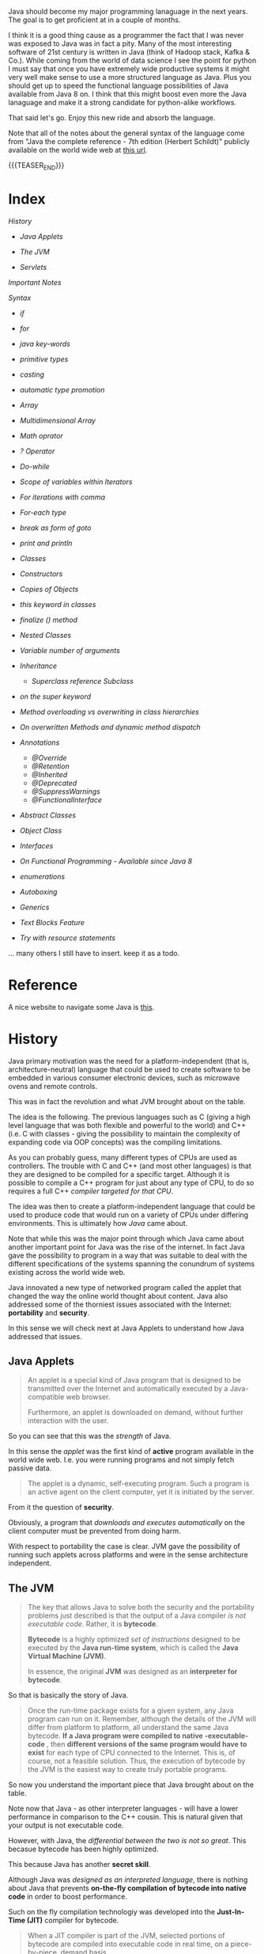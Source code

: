#+BEGIN_COMMENT
.. title: Java Notes - History, Syntax and Tricks
.. slug: java-notes-history-syntax-and-tricks
.. date: 2021-09-17 16:38:55 UTC+02:00
.. tags: java
.. category: 
.. link: 
.. description: 
.. type: text

#+END_COMMENT


#+begin_export html
<style>
img {
display: block;
margin-top: 60px;
margin-bottom: 60px;
margin-left: auto;
margin-right: auto;
width: 70%;
height: 100%;
class: center;
}

.container {
  position: relative;
  left: 15%;
  margin-top: 60px;
  margin-bottom: 60px;
  width: 70%;
  overflow: hidden;
  padding-top: 56.25%; /* 16:9 Aspect Ratio */
  display:block;
  overflow-y: hidden;
}

.responsive-iframe {
  position: absolute;
  top: 0;
  left: 0;
  bottom: 0;
  right: 0;
  width: 100%;
  height: 100%;
  border: none;
  display:block;
  overflow-y: hidden;
}
</style>
#+end_export

Java should become my major programming lanaguage in the next
years. The goal is to get proficient at in a couple of months.

I think it is a good thing cause as a programmer the fact that I was
never was exposed to Java was in fact a pity. Many of the most
interesting software of 21st century is written in Java (think of
Hadoop stack, Kafka & Co.). While coming from the world of data
science I see the point for python I must say that once you have
extremely wide productive systems it might very well make sense to use
a more structured language as Java. Plus you should get up to speed
the functional language possibilities of Java available from Java 8
on. I think that this might boost even more the Java lanaguage and
make it a strong candidate for python-alike workflows.

That said let's go. Enjoy this new ride and absorb the language.

Note that all of the notes about the general syntax of the language
come from "Java the complete reference - 7th edition (Herbert
Schildt)" publicly available on the world wide web at [[https://gfgc.kar.nic.in/sirmv-science/GenericDocHandler/138-a2973dc6-c024-4d81-be6d-5c3344f232ce.pdf][this url]].

{{{TEASER_END}}}

* Index

  [[*History][History]]

  - [[*Java Applets][Java Applets]]

  - [[*The JVM][The JVM]]
    
  - [[*Servlets][Servlets]]

  [[*Important Notes][Important Notes]]

  [[*Syntax][Syntax]]

  - [[*if][if]]
  - [[*for][for]]
  - [[*java key-words][java key-words]]
  - [[*primitive types][primitive types]]
  - [[*casting][casting]]
  - [[*automatic type promotion][automatic type promotion]]
  - [[*Array][Array]]
  - [[*Multidimensional Array][Multidimensional Array]]
  - [[*Math oprator][Math oprator]]
  - [[*? Operator][? Operator]]    
  - [[*Do-while][Do-while]]
  - [[*Scope of variables within Iterators][Scope of variables within Iterators]]
  - [[*For iterations with comma][For iterations with comma]]
  - [[*For-each type][For-each type]]
  - [[*break as form of goto][break as form of goto]]
  - [[*print and println][print and println]]
  - [[*Classes][Classes]]
  - [[*Constructors][Constructors]]
  - [[*Copies of Objects][Copies of Objects]]
  - [[*this keyword in classes][this keyword in classes]]
  - [[*finalize () method][finalize () method]]
  - [[*Nested Classes][Nested Classes]]
  - [[*Variable number of arguments][Variable number of arguments]]
  - [[*Inheritance][Inheritance]]
    - [[*Superclass reference Subclass][Superclass reference Subclass]]
  - [[*on the super keyword][on the super keyword]]
  - [[*Method overloading vs overwriting in class hierarchies][Method overloading vs overwriting in class hierarchies]]
  - [[*On overwritten Methods and dynamic method dispatch][On overwritten Methods and dynamic method dispatch]]
  - [[*Annotations][Annotations]]

    - [[*@Override][@Override]]
    - [[*@Retention][@Retention]]
    - [[*@Inherited][@Inherited]]
    - [[*@Deprecated][@Deprecated]]
    - [[*@SuppressWarnings][@SuppressWarnings]]
    - [[*@FunctionalInterface][@FunctionalInterface]]   

  - [[*Abstract Classes][Abstract Classes]]
  - [[*Object Class][Object Class]]
  - [[*Interfaces][Interfaces]]
  - [[*On Functional Programming - Available since Java 8][On Functional Programming - Available since Java 8]]
  - [[*enumerations][enumerations]]
  - [[*Autoboxing][Autoboxing]]
  - [[*Generics][Generics]]
  - [[*Text Blocks Feature][Text Blocks Feature]]
  - [[*Try with resource statements][Try with resource statements]]


  ... many others I still have to insert. keep it as a todo.
  


* Reference

  A nice website to navigate some Java is [[https://www.javabrahman.com/category/java-8/][this]]. 


* History

  Java primary motivation was the need for a platform-independent
  (that is, architecture-neutral) language that could be used to
  create software to be embedded in various consumer electronic
  devices, such as microwave ovens and remote controls.

  This was in fact the revolution and what JVM brought about on the
  table.

  The idea is the following. The previous languages such as C
  (giving a high level language that was both flexible and powerful
  to the world) and C++ (i.e. C with classes - giving the possibility
  to maintain the complexity of expanding code via OOP concepts) was
  the compiling limitations.

  As you can probably guess, many different types of CPUs are used as
  controllers. The trouble with C and C++ (and most other languages)
  is that they are designed to be compiled for a specific
  target. Although it is possible to compile a C++ program for just
  about any type of CPU, to do so requires a full C++ /compiler
  targeted for that CPU/.

  The idea was then to create a platform-independent language that
  could be used to produce code that would run on a variety of CPUs
  under differing environments. This is ultimately how /Java/ came
  about.

  Note that while this was the major point through which Java came
  about another important point for Java was the rise of the
  internet. In fact Java gave the possibility to program in a way
  that was suitable to deal with the different specifications of the
  systems spanning the conundrum of systems existing across the world
  wide web.


  Java innovated a new type of networked program called the applet
  that changed the way the online world thought about content. Java
  also addressed some of the thorniest issues associated with the
  Internet: *portability* and *security*.

  In this sense we will check next at Java Applets to understand how
  Java addressed that issues.
   
** Java Applets

    #+begin_quote
An applet is a special kind of Java program that is designed to be transmitted over the
Internet and automatically executed by a Java-compatible web browser.

Furthermore, an applet is downloaded on demand, without further
interaction with the user. 
    #+end_quote

    So you can see that this was the /strength/ of Java.

    In this sense the /applet/ was the first kind of *active* program
    available in the world wide web. I.e. you were running programs
    and not simply fetch passive data.

    #+begin_quote
The applet is a dynamic, self-executing program.  Such a program is an
active agent on the client computer, yet it is initiated by the
server.
    #+end_quote

    From it the question of *security*.

    Obviously, a program that /downloads and executes automatically/ on
    the client computer must be prevented from doing harm.

    With respect to portability the case is clear. JVM gave the
    possibility of running such applets across platforms and were in
    the sense architecture independent.


** The JVM

    #+begin_quote
The key that allows Java to solve both the security and the
portability problems just described is that the output of a Java
compiler /is not executable code/. Rather, it is *bytecode*.

*Bytecode* is a highly optimized /set of instructions/ designed to be
executed by the *Java run-time system*, which is called the *Java Virtual
Machine (JVM)*.

In essence, the original *JVM* was designed as an *interpreter for
bytecode*.
    #+end_quote

    So that is basically the story of Java.


    #+begin_quote
Once the run-time package exists for a given system, any Java program
can run on it. Remember, although the details of the JVM will differ
from platform to platform, all understand the same Java bytecode. *If
a Java program were compiled to native -executable- code* , then *different versions
of the same program would have to exist* for each type of CPU
connected to the Internet. This is, of course, not a feasible
solution. Thus, the execution of bytecode by the JVM is the easiest
way to create truly portable programs.
    #+end_quote

    So now you understand the important piece that Java brought about
    on the table.

    Note now that Java - as other interpreter languages - will have a
    lower performance in comparison to the C++ cousin. This is natural
    given that your output is not executable code.

    However, with Java, the /differential between the two is not so
    great/. This becasue bytecode has been highly optimized.

    This because Java has another *secret skill*.


    Although Java was /designed as an interpreted language/, there is
    nothing about Java that prevents *on-the-fly compilation of
    bytecode into native code* in order to boost performance.

    Such on the fly compilation technologiy was developed into the
    *Just-In-Time (JIT)* compiler for bytecode.

    #+begin_quote
    When a JIT compiler is part of the JVM, selected portions of
    bytecode are compiled into executable code in real time, on a
    piece-by-piece, demand basis.
    #+end_quote

    So that badaboom. You have very strong performace. 
   

** Servlets

   Not long after the initial release of Java, it became obvious that
   Java would also be useful on the server side. The result was the
   servlet. /A servlet is a small program that executes on the
   server/. Just as applets dynamically extend the functionality of a
   *web browser*, servlets dynamically extend the functionality of a
   web server. Thus, with the advent of the servlet, Java spanned
   both sides of the client/server connection.

   Servlets are used to create dynamically generated content that is
   then served to the client.

   The very same idea of applets and of Java applies to
   /servlets/. Because servlets (like all Java programs) are compiled
   into bytecode and executed by the JVM, they are highly
   portable. Thus, the /same servlet can be used in a variety of
   different server/ environments.


* Important Notes
   
   Note that in Java all code must reside *into a class*.

   One tricky thing is that you have to name the file after the class
   it specfies. Otherwise the java compiler will not be able to deal
   and understand the dependencies of it.

   Once you have specified a source file with the corresponding naming
   notation as described above you can compile it with the =javac=
   command. The result will be a =.class= file. Note that this is not
   executable code, rather it is Bytecode as described above.

   The reason why you should name the file as your class is the way
   the java runtime executes the code:

   #+begin_quote
When Java source code is compiled, each individual class is put into
its own output file named after the class and using the .class
extension. This is why it is a good idea to give your Java source
files the same name as the class they contain—the name of the source
file will match the name of the .class file. When you execute java as
just shown, you are actually specifying the name of the class that you
want to execute. It will automatically search for a file by that name
that has the .class extension.
   #+end_quote

   It is then straightforward that due to this structure you should
   *always name your source code file after your class*.

    
* Syntax

** if

   #+begin_src java 
   if(x < y) {System.out.println("x is less than y");}
   #+end_src 

** for
   :LOGBOOK:
   CLOCK: [2021-09-08 Mi. 15:40]--[2021-09-08 Mi. 16:05] =>  0:25
   :END:

   #+begin_src java 
for(int x = 0; x<10; x = x+1) {
    System.out.println("This is x: " + x);
}
   #+end_src 

** java key-words

   here an overview of all of the available java-keywords.

  #+begin_export html
   <img src="../../images/Screenshot 2021-09-08 155756.png" class="center">
  #+end_export
   
   In addition to the above emacs reserves the following *true*,
   *false*, *null*.
    
** primitive types

    8 primitive types of data: *byte, short, int, long, char, float,
    double, and boolean*.

    recall the standard difference among them:


#+begin_export html
 <img src="../../images/Screenshot 2021-09-08 160537.png">
#+end_export


#+begin_export html
 <img src="../../images/Screenshot 2021-09-08 160659.png">
#+end_export

** casting

   you specify the casting to a variable by entering the type wihtin parentheses.

   #+begin_src java
    int i; float d;

    i = (int) d;
   #+end_src 
    
** automatic type promotion

    consider the following example

    #+begin_src java 
byte a = 40;
byte b = 50;
byte c = 100;
int d = a * b / c;
    #+end_src

    The result of the intermediate term /a * b/ easily exceeds the range
    of either of its byte operands. To handle this kind of problem,
    Java automatically promotes each byte, short, or char operand /to
    int/ when evaluating an expression.

    Note that this automatic type promotion might even give rise to
    errors as the following:

    #+begin_src java 
byte b = 50;
b = b * 2; // Error! Cannot assign an int to a byte
    #+end_src

    In such a case you might need to specify some casting to go back
    to the desired type

    #+begin_src java 
byte b = 50;
b = (byte)(b * 2);
    #+end_src 

    Note as well the following type promotion rule.


#+begin_export html
 <img src="../../images/Screenshot 2021-09-08 161942.png">
#+end_export

** Array

   Group of like-typed variables. Note that array are static data
   objects. I.e. they do not increase automatically in
   size. I.e. they are not dynamic objects that can change the memory
   allocation on the fly. For this reason it is often suggested to
   work with =lists= data objects. They are not built-in though.

   Creation of array

   #+begin_src java 
    int month_days[];
   #+end_src

   Although this declaration establishes the fact that /month_days is
   an array variable, no array actually exists/. In fact, the value of
   month_days is set to null, which represents an array with no
   value. To link month_days with an actual, physical array of
   integers, you must allocate one using new and assign it to
   month_days. =new= is a special operator that *allocates memory*.

   So in order to create the actual array and allocate memory use:

   #+begin_src java 
    month_days = new int[12];
   #+end_src

   You can as well combine the two steps above doing the following:

   #+begin_src java 
    int month_days[] = new int[12];
   #+end_src

   Finally you can also use an /array initializer/ by passing a list
   of dates to it. Say the following:

   #+begin_src java 
    int month_days[] = { 31, 28, 31, 30, 31, 30, 31, 31, 30, 31, 30, 31 };
   #+end_src 

   *Note* that when doing the above there is no need to specify the
   =new= variable with it.    

   You can then assign a value to a specific entry in the array in a
   python-alike notation

   #+begin_src java 
    month_days[1] = 28;
   #+end_src

** Multidimensional Array

   Same as before. just muplitiple dimensions. You are very used to
   it from your python data science background. 
    
   #+begin_src java 
    int twoD[][] = new int[4][5];
   #+end_src

   You can then populate it as follows:

   #+begin_src java :classname TwoDArray
class TwoDArray {
    public static void main(String args[]) {
	int twoD[][]= new int[4][5];
	int i, j, k = 0;

	// populate the multi-array
	for(i=0; i<4; i++)
	    for(j=0; j<5; j++) {
		twoD[i][j] = k;
		k++;
	    }

	// print the multi-array	
	for(i=0; i<4; i++) {
	    for(j=0; j<5; j++)
		System.out.print(twoD[i][j] + " ");
	    System.out.println();
	}
    }
}
   #+end_src 

   #+RESULTS:
   |  0 |  1 |  2 |  3 |  4 |
   |  5 |  6 |  7 |  8 |  9 |
   | 10 | 11 | 12 | 13 | 14 |
   | 15 | 16 | 17 | 18 | 19 |

   Note that it is as well possible to allocate the memory
   sequentially. I.e. you can first allocate the memory of your first
   dimension of the array and then subsequently pass the dimension of
   the other.

   #+begin_src java 
int twoD[][] = new int[4][];
twoD[0] = new int[1];
twoD[1] = new int[2];
twoD[2] = new int[3];
twoD[3] = new int[4];
   #+end_src 

   Note that in such a way it is possible to allocate arrays of
   different dimensions to the second dimension of the
   multi-array. This is not possible when specifying directly the
   dimension of the second dimension as a single argument.

   You can then populate such an array as usual via for loops.

   Another possibility is to populate the array by directly passing
   lists of arguments.

   #+begin_src java :classname Matrix
// Initialize a two-dimensional array.
class Matrix {
    public static void main(String args[]) {
	double m[][] = {
	    { 0*0, 1*0, 2*0, 3*0 },
	    { 0*1, 1*1, 2*1, 3*1 },
	    { 0*2, 1*2, 2*2, 3*2 },
	    { 0*3, 1*3, 2*3, 3*3 }
	};
	int i, j;
	for(i=0; i<4; i++) {
	    for(j=0; j<4; j++)
		System.out.print(m[i][j] + " ");
	    System.out.println();
	}
    }
}
   #+end_src 

   #+RESULTS:
   | 0.0 | 0.0 | 0.0 | 0.0 |
   | 0.0 | 1.0 | 2.0 | 3.0 |
   | 0.0 | 2.0 | 4.0 | 6.0 |
   | 0.0 | 3.0 | 6.0 | 9.0 |

   Note that when instantiating multiple arrays what you can actually
   do is to use the following notation with the parentheses =[]=
   immediately following the type and not following the array.

   #+begin_src java 
    int[] nums, nums2, nums3; // create three arrays

    // same - but more practical - than
    int nums[], nums2[], nums3[]; // create three arrays
   #+end_src 

** Math oprator

   This is also fairly standard. All of the math operations can be
   performed with the usual shortcuts.

   The only tricky point is the following:

   #+begin_src java 
    x = 42;
    y = ++x; // note as well that x is incremented by 1 i.e. it also
	     // performs x = x + 1
   #+end_src 

   In this case, *y is set to 43* as you would expect, because the
   increment occurs before x is assigned to y.

   #+begin_src java 
    x = 42;
    y = x++;
   #+end_src 

   the value of x is obtained before the increment operator is
   executed, so the value of *y is 42*.

    
   #+begin_src java :classname Assign
class Assign {
    public static void main(String args[]) {
	int x, y, z;

	x = y = z = 100; // set x, y, and z to 100

	System.out.println(x);

	System.out.println(y);

	System.out.println(z);
    }
}
   #+end_src 

   #+RESULTS:
   | 100 |
   | 100 |
   | 100 |

** ? Operator

    The general idea is the following:

    #+begin_quote
expression1 ? expression2 : expression3
    #+end_quote

    expression1 = boolean expression.

    -> if true = evaluate expression2
    
    -> if false = evaluate expression3

    Both expression2 and expression3 are required to return the same
    type, which can’t be void.

** Switch

   Note that this is the usual stuff. On the top of it you have a
   default condition:

   #+begin_src java  :classname SampleSwitch :results output raw
// A simple example of the switch.
class SampleSwitch {
    public static void main(String args[]) {
	for(int i=0; i<6; i++)
	    switch(i) {
	    case 0:
		System.out.println("i is zero.");
		break;
	    case 1:
		System.out.println("i is one.");
		break;
	    case 2:
		System.out.println("i is two.");
		break;
	    case 3:
		System.out.println("i is three.");
 		break;
	    default: // see default. no matching condition redirects here.
		System.out.println("i is greater than 3.");
	    }
    }
}
   #+end_src 

   #+RESULTS:
   i is zero.
   i is one.
   i is two.
   i is three.
   i is greater than 3.
   i is greater than 3.

** Do-while

   This is a feature of many other languages I have never used that
   much but it is in fact practical as if I think about my classical
   development pattern I often come into such a situation where I
   write some piece of code *out of the while loop*. Think for
   instance at instantiating some variables. 

   Another option is to use this /do-while/ notation. I think that
   this /improves readability/.

   #+begin_src java 
do {
    // body of loop
} while (condition);
   #+end_src 

   In such a way you guarantee that the execution of the do statement
   is performed at least 1 time as the condition is executed /before/
   the while condition.

** Scope of variables within Iterators

   Recall the classical point when working with operators.

   When you declare a variable inside a for loop, there is one
   important point to remember: the *scope of that variable ends when
   the for statement does*.

** For iterations with comma

   Note that it is as well possible to include multiple operations
   int the for statement separated by a comma in =java=.

   Think for instance to the following piece of code

   #+begin_src java :classname Comma :results raw
// Using the comma.
class Comma {
    public static void main(String args[]) {
	int a, b;
	for(a=1, b=4; a<b; a++, b--) { // you see that you include here two operations
	    System.out.println("a = " + a);
	    System.out.println("b = " + b);
	}
    }
}
   #+end_src 

   #+RESULTS:
   a = 1
   b = 4
   a = 2
   b = 3

** For-each type
    
   Note that when you work with data-structures that *are iterable* you
   do not need to work with conditions in the iterators. I.e. you can
   work directly with the following syntax

   #+begin_src java 
    for(type itr-var : collection) statement-block
   #+end_src 


   Note that you can even use it

   #+begin_src java :classname ForEach3 :results output raw
// Use for-each style for on a two-dimensional array.
class ForEach3 {
    public static void main(String args[]) {
	int sum = 0;
	int nums[][] = new int[3][5];
	// give nums some values
	for(int i = 0; i < 3; i++)
	    for(int j=0; j < 5; j++)
		nums[i][j] = (i+1)*(j+1);
	// use for-each for to display and sum the values
	for(int x[] : nums) { // note that here you iterate across the multiple arrays. i.e. at each iteration a different array
	    for(int y : x) { // iterate among the values of the array.
		System.out.println("Value is: " + y);
		sum += y;
	    }
	}
	System.out.println("Summation: " + sum);
    }
}
   #+end_src 

   #+RESULTS:
   Value is: 1
   Value is: 2
   Value is: 3
   Value is: 4
   Value is: 5
   Value is: 2
   Value is: 4
   Value is: 6
   Value is: 8
   Value is: 10
   Value is: 3
   Value is: 6
   Value is: 9
   Value is: 12
   Value is: 15
   Summation: 90

** break as form of goto

   Note that you can *notate pieces of code*. Then you can use the
   /break/ statement to break out of a particular piece of code.

   Check for instance at the following example.

   #+begin_src java :classname Break :results raw
// Using break as a civilized form of goto.
class Break {
    public static void main(String args[]) {
	boolean t = true;
	first: {
	    second: {
		third: {
		    System.out.println("Before the break.");
		    if(t) break second; // break out of second block
		    System.out.println("This won't execute");
		}
		System.out.println("This won't execute");
	    }
	    System.out.println("This is after second block.");
	}
    }
}
   #+end_src 

   #+RESULTS:
   Before the break.
   This is after second block.

   This is a nice feature that I never encounterd that far.

   This might for instance be useful when you have multiple levels of
   nestedness in loops. You can declare such loops and break out on
   different levels.

   #+begin_src java  :classname BreakLoop4
// Using break to exit from nested loops
class BreakLoop4 {
    public static void main(String args[]) {
	outer: for(int i=0; i<3; i++) {
	    System.out.print("Pass " + i + ": ");
	    for(int j=0; j<100; j++) {
		if(j == 10) break outer; // exit both loops
		System.out.print(j + " ");
	    }
	    System.out.println("This will not print");
	}
	System.out.println("Loops complete.");
    }
}
   #+end_src 

   #+RESULTS:
   : Pass 0: 0 1 2 3 4 5 6 7 8 9 Loops complete.
    
** print and println

   note that these two are essentially the same. the first does not
   append a /newline/ at the end while the second does. Note that both
   lets you pass built-in java data types to them.

** Classes

    Specify a class 

    #+begin_src java 
class Box {
    double width;
    double height;
    double depth;
}
    #+end_src 

    Then you instantiate objects of it via the following syntax

    #+begin_src java 
Box mybox = new Box(); // create a Box object called mybox
    #+end_src 
    

    Note that you can also simply assign a /reference to an object/
    without instantiating the object itself and assigning memory to
    it.

    To understand that understand the following:


#+begin_export html
 <img src="../../images/Screenshot 2021-09-09 093617.png">
#+end_export

    
    Note that such *references* allow the possibility to have two
    variables referencing the same object.

    Think for instance at the following:

    #+begin_src java 
Box b1 = new Box();
Box b2 = b1;  // reference to b1 object. 
    #+end_src 

    Note that b2 will not store a copy of the b1 object. It will
    rather have a *reference* to the existing b1 object in the
    memory.

    Note now the following illustration and /important point/.

#+begin_export html
 <img src="../../images/Screenshot 2021-09-09 095508.png">
#+end_export

** Constructors

   A *constructor* initializes an object immediately upon
   creation. It has the /same name as the class in which it resides
   and is syntactically similar to a method/.

   Note that constructor methods do not have any return type - *not
   even void*. This is because the implicit return type of a class’
   constructor is the class type itself.

   Example of constructor syntax

   #+begin_src java :classname BoxDemo6 :results output raw
class Box {
    double width;
    double height;
    double depth;


    // Constructor Syntax
    Box() {
	System.out.println("Constructing Box");
	width = 10;
	height = 10;
	depth = 10;
    }
    // compute and return volume
    double volume() {
	return width * height * depth;
    }
}
class BoxDemo6 {
    public static void main(String args[]) {
	// declare, allocate, and initialize Box objects
	Box mybox1 = new Box();
	Box mybox2 = new Box();
	double vol;
	// get volume of first box
	vol = mybox1.volume();
	System.out.println("Volume is " + vol);
	// get volume of second box
	vol = mybox2.volume();
	System.out.println("Volume is " + vol);
    }
}
   #+end_src 

   #+RESULTS:
   Constructing Box
   Constructing Box
   Volume is 1000.0
   Volume is 1000.0

   Note that the standard case is to use *parameterized* versions of
   the constructors.

   I.e. you would specify something like

   #+begin_src java 
// This is the constructor for Box.
Box(double w, double h, double d) {
    width = w;
    height = h;
    depth = d;
}
   #+end_src 

   And then you would instantiate a new object with the desired
   properties via the following syntax:

   #+begin_src java 
Box mybox1 = new Box(10, 20, 15);
   #+end_src

   Note then the classical /overloading/ property that you so often
   use in constructors. You can specify multiple constructors and
   based on the parameters you pass when creating the *new* object
   the correct constructor is called.

   For instance a basic example of constructors overloading

   #+begin_src java 
class Box {
    double width;
    double height;
    double depth;
    // constructor used when all dimensions specified
    Box(double w, double h, double d) {
	width = w;
	height = h;
	depth = d;
    }
    // constructor used when no dimensions specified
    Box() {
	width = -1; // use -1 to indicate
	height = -1; // an uninitialized
	depth = -1; // box
    }
    // constructor used when cube is created
    Box(double len) {
	width = height = depth = len;
    }
    // compute and return volume
    double volume() {
	return width * height * depth;
    }
}
   #+end_src 
    
** Copies of Objects

   A clasical way to copy obejcts to a new one is to specify a
   constructor that takes an object as parameter.

   To understand this check at the following:

   #+begin_src java 
class Box {
    double width;
    double height;
    double depth;

    // Notice this constructor. It takes an object of type Box.
    Box(Box ob) { // pass object to constructor
	width = ob.width;
	height = ob.height;
	depth = ob.depth;
    }


    // constructor used when all dimensions specified
    Box(double w, double h, double d) {
	width = w;
	height = h;
	depth = d;
    }    

    // constructor used when no dimensions specified
    Box() {
	width = -1; // use -1 to indicate
	height = -1; // an uninitialized
	depth = -1; // box
    }



    class OverloadCons2 {
	public static void main(String args[]) {
	    // create boxes using the various constructors
	    Box mybox1 = new Box(10, 20, 15);
	    Box mybox2 = new Box();

	    // create copy of mybox1
	    Box myclone = new Box(mybox1); 
	}
    }    
   #+end_src 


   So note that this is a *copy* and *not a reference*.    
    
** this keyword in classes

   Note that this is similar to the /self/ in python.

   =this= can be used inside any method to refer to the current
   object.

   Note that this is particularly useful when you have *local
   variables* that you use within methods or in methods parameters
   that overlap with *instance variables* of the class.

   In that case within a method local variables will *overwrite the
   instance variables*. This is where =this= comes at rescue as in
   sucha way it will be possible to differentiate among the two and
   actually refer to the *instance variables/ methods*.

   In order to understand that check at the example above. There we
   used =w = width, h = height, d = depth= in order to avoid this
   kind of confusion among local and instance variables.

   Note however that it is as well possible to avoid that confusion
   by:

   #+begin_src java 
// Use this to resolve name-space collisions.
Box(double width, double height, double depth) {
    this.width = width;
    this.height = height;
    this.depth = depth;
}
   #+end_src 

** finalize () method

   Sometimes an object will need to *perform some action when it is
   destroyed*. For example, if an object is /holding some non-Java
   resource such as a file handle/ or character font, then you might
   want to make sure these resources are freed before an object is
   destroyed.

   In order to do that you use the =finialize= method. Then when the
   run-time garbage collector wants to release an object it will
   first execute such =fianlize ()= method.

   In order to specify it use the following syntax

   #+begin_src java 
protected void finalize( )
{
    // finalization code here
}
   #+end_src 

** Nested Classes

   Recall that if if class B is a nested class defined within class
   A, then B does not exist independently of A. A nested class has
   access to the members, including private members, of the class in
   which it is nested. *However, the enclosing class does not have
   access to the members of the nested class.* So this is the added
   modeling possibility allowed through nested classes.

   The most important type of nested class is the /inner class/. An
   inner class is a non-static nested class. It has *access to all of
   the variables and methods of its outer class* and may refer to them
   directly in the same way that other non-static members of the
   outer class do.

   Note as well the following important property. It is important to
   realize that an *instance of Inner can be created only within the
   scope of class Outer*. The Java compiler generates an error message
   if any code outside of class Outer attempts to instantiate class
   Inner.

   /Basic Example/:

   #+begin_src java :classname InnerClassDemo :results output raw
// Demonstrate an inner class.
class Outer {
    int outer_x = 100;

    void test() { // outer class reference inner class and instatiate
		  // object from it -> fine.
	Inner inner = new Inner();
	inner.display();
    }

    // this is an inner class
    class Inner { 
	void display() {
	    System.out.println("display: outer_x = " + outer_x);
	}
    }
}
class InnerClassDemo {
    public static void main(String args[]) {
	Outer outer = new Outer();
	outer.test();
    }
}
   #+end_src 

   #+RESULTS:
   display: outer_x = 100

   Note that *syntactically* you can instantiate an object of the
   inner class by *dotted notation*. I.e. you can declare a =new
   Outer.Inner= object. This is useful when you want to instantiate
   an object outside of the Outer class source file.

** Variable number of arguments

   That is also one of the classics in programming and is often
   useful.

   Avariable-length argument is specified by three periods
   =(...)=. For example, here is how vaTest( ) is written using a
   vararg:

   #+begin_src java 
static void vaTest(int ... v) { blabla }
   #+end_src 

   This syntax tells the compiler that vaTest( ) can be *called with
   zero or more arguments*. As a result, *v is implicitly declared as
   an array of type int[ ]*. Thus, inside vaTest( ), *v is accessed
   using the normal array syntax*.

   /Example/:

   #+begin_src java :classname VarArgs :results output raw
// Demonstrate variable-length arguments.
class VarArgs {
    // vaTest() now uses a vararg.
    static void vaTest(int ... v) {
	System.out.print("Number of args: " + v.length +
			 " Contents: ");
	for(int x : v)
	    System.out.print(x + " ");
	System.out.println();
    }
    public static void main(String args[])
    {
	// Notice how vaTest() can be called with a
	// variable number of arguments.
	vaTest(10); // 1 arg
	vaTest(1, 2, 3); // 3 args
	vaTest(); // no args
    }
}
    
   #+end_src 

   #+RESULTS:
   Number of args: 1 Contents: 10 
   Number of args: 3 Contents: 1 2 3 
   Number of args: 0 Contents:

   Note that the dotted notation implements everything as an
   *array*.

   First, as explained, inside vaTest( ), v is operated on as an
   array. This is because v is an array. The =...= syntax simply
   tells the compiler that a variable number of arguments will be
   used, and that these *arguments will be stored in the array
   referred to by v*. *The arguments are automatically put in an
   array and passed to v*. In the case of no arguments, the length of
   the array is zero.

   Amethod can have “normal” parameters along with a variable-length
   parameter. However, the variable-length parameter *must be the last
   parameter* declared by the method.

   #+begin_src java 
int doIt(int a, int b, double c, int ... vals) {
   #+end_src 

   Then when you call =doIt=, the first three parameters are mapped
   to the first three arguments and the others go in the array
   =vals=.
    
** Inheritance

   Recall general terminology. Subclass -> class that is
   inheriting. Superclass -> reference class.

   /Basic Syntax/:

   #+begin_src java :classname SimpleInheritance :results output raw
// A simple example of inheritance.
// Create a superclass.
class A {
    int i, j;
    void showij() {
	System.out.println("i and j: " + i + " " + j);
    }
}
// Create a subclass by extending class A.
class B extends A {
    int k;
    void showk() {
	System.out.println("k: " + k);
    }
    void sum() {
	System.out.println("i+j+k: " + (i+j+k));
    }
}

class SimpleInheritance {
    public static void main(String args[]) {
	A superOb = new A();
	B subOb = new B();
	// The superclass may be used by itself.
	superOb.i = 10;
	superOb.j = 20;
	System.out.println("Contents of superOb: ");
	superOb.showij();
	System.out.println();
	/* The subclass has access to all public members of
	   its superclass. */
	subOb.i = 7;
	subOb.j = 8;
	subOb.k = 9;
	System.out.println("Contents of subOb: ");
	subOb.showij();
	subOb.showk();
	System.out.println();
	System.out.println("Sum of i, j and k in subOb:");
	subOb.sum();
    }
}    
   #+end_src 

   #+RESULTS:
   Contents of superOb: 
   i and j: 10 20

   Contents of subOb: 
   i and j: 7 8
   k: 9

   Sum of i, j and k in subOb:
   i+j+k: 24

   Note that /subclasses/ has access to all of the *members* of the
   /superclass/. This is why you have access to /i, j, showij/.
    
*** Superclass reference Subclass                        :reference_variable:

    It is possible for a superclass *object* to refer to a subclass
    object.

    #+begin_src java :results output raw :classname RefDemo
// This program uses inheritance to extend Box.
class Box {
    double width;
    double height;
    double depth;
    // construct clone of an object
    Box(Box ob) { // pass object to constructor
	width = ob.width;
	height = ob.height;
	depth = ob.depth;
    }
    // constructor used when all dimensions specified
    Box(double w, double h, double d) {
	width = w;
	height = h;
	depth = d;
    }
    // constructor used when no dimensions specified
    Box() {
	width = -1; // use -1 to indicate
	height = -1; // an uninitialized
	depth = -1; // box
    }
    // constructor used when cube is created
    Box(double len) {
	width = height = depth = len;
    }
    // compute and return volume
    double volume() {
	return width * height * depth;
    }
}
// Here, Box is extended to include weight.
class BoxWeight extends Box {
    double weight; // weight of box
    // constructor for BoxWeight
    BoxWeight(double w, double h, double d, double m) {
	width = w;
	height = h;
	depth = d;
	weight = m;
    }
}

class RefDemo {
    public static void main(String args[]) {
	BoxWeight weightbox = new BoxWeight(3, 5, 7, 8.37);

	// Instantiate a new box object
	Box plainbox = new Box();

	double vol;
	vol = weightbox.volume();
	System.out.println("Volume of weightbox is " + vol);
	System.out.println("Weight of weightbox is " +
			   weightbox.weight);
	System.out.println();

	// assign BoxWeight reference to Box reference
	plainbox = weightbox;

	vol = plainbox.volume(); // OK, volume() defined in Box

	System.out.println("Volume of plainbox is " + vol);
	/* The following statement is invalid because plainbox
	   does not define a weight member. */
	// System.out.println("Weight of plainbox is " + plainbox.weight);
    }
}
    #+end_src 

    #+RESULTS:
    Volume of weightbox is 105.0
    Weight of weightbox is 8.37

    Volume of plainbox is 105.0

    Note that even if you assign a reference to Boxweight object you
    cannot access all of the members of it as the *type of the
    assignment ultimately determines what you can access and not*.

    Note that you *cannot access members* of the referenced object that
    are not implemented in the superclass though. 
     
** on the super keyword

   This is useful in the case you would not want to expose the entire
   logic of an application to the end user. I.e. in the case you want
   to keep some of the variables of the subclass private and
   instantiate them via the superclass.

   In practice you can use the =super= keyword in two ways to achieve
   that goal. The first *calls the superclass’ constructor*. The
   second is used to *access a member of the superclass that has been
   hidden by a member of a subclass*.


   /On calling the superclass constructor/:

   #+begin_src java :results output raw 
// BoxWeight now uses super to initialize its Box attributes.
class BoxWeight extends Box {
    double weight; // weight of box
    // initialize width, height, and depth using super()
    BoxWeight(double w, double h, double d, double m) {
	super(w, h, d); // call superclass constructor. note that it
			// must be the first call in the constructor
	weight = m;
    }
}
   #+end_src 

   Note now that as you do not have to initialize the =w, h, d=
   directly in the subclass you do not have to grant access to the
   members to the subclass. I.e. you can safely define them as
   *private* in the superclass as such variables will always be
   instatiated by the superclass even when calling the constructor of
   the subclass.

   Note that when you overload the constructor and have multiple
   initalizer for it you can use in a similar way multiple
   constructors for the subclass. You can then pass the =super()=
   with the different parameters reflecting the desired arguments of
   the superclass constructor.

   The only constructor where you should pay attention in the
   subclass in inheritance cases is the one of:

   #+begin_src java :results output raw 
// construct clone of an object
BoxWeight(BoxWeight ob) { // pass object to constructor
    super(ob);
    weight = ob.weight;
}
   #+end_src 

   #+RESULTS:

   i.e. the constructor by passing the reference to an object. Here
   it is important to realize that you pass an object of type
   *BoxWeight* not *Box*. Here super still calls the constructor
   =Box(Box ob)=.

   As mentioned earlier, a superclass variable can be used to
   reference any object derived from that class. Thus, we are able to
   pass a BoxWeight object to the Box constructor.

   /On the use of super to access superclass members:/

   This is used when the member names of the /subclass/ hide members
   by the same name in the superclass.

   Consider this simple hierarchy

   #+begin_src java :results output raw :classname UseSuper
// Using super to overcome name hiding.
class A {
    int i;
}
// Create a subclass by extending class A.
class B extends A {
    int i; // this i hides the i in A
    B(int a, int b) {
	super.i = a; // i in A
	i = b; // i in B
    }
    void show() {
	System.out.println("i in superclass: " + super.i);
	System.out.println("i in subclass: " + i);
    }
}
class UseSuper {
    public static void main(String args[]) {
	B subOb = new B(1, 2);
	subOb.show();
    }
}
   #+end_src 

   #+RESULTS:
   i in superclass: 1
   i in subclass: 2

   So you see that you can access the members of the superclass from
   the subclass which might be useful at times.

** Method overloading vs overwriting in class hierarchies

   Note that when you have subclasses you overwrite =methods= just
   when the method has *exactly the same name and arguments* of the
   superclass. If you have a method with the same name but different
   arguments you simply overload that method.

   #+begin_src java :results output raw :classname Override
/////////////
// Example //
/////////////

// Methods with differing type signatures are overloaded – not
// overridden.
class A {
    int i, j;
    A(int a, int b) {
	i = a;
	j = b;
    }
    // display i and j
    void show() {
	System.out.println("i and j: " + i + " " + j);
    }
}
// Create a subclass by extending class A.
class B extends A {
    int k;
    B(int a, int b, int c) {
	super(a, b);
	k = c;
    }
    // overload show()
    void show(String msg) {
	System.out.println(msg + k);
    }
}

class Override {
    public static void main(String args[]) {
	B subOb = new B(1, 2, 3);
	subOb.show("This is k: "); // this calls show() in B
	subOb.show(); // this calls show() in A
    }
}
   #+end_src 

   #+RESULTS:
   This is k: 3
   i and j: 1 2

** On overwritten Methods and dynamic method dispatch

   Note that Java can resolve overwritten methods at run-time;
   i.e. it decides at run time which methods to run.

   This is done by checking the *type of the object being referred
   to* and not the *type of reference variable*.(Note that this is in
   contrast to the case when the type of the reference variable say a
   superclass object - determines which methods are available for
   it).

   In order to see this check at the following:

   #+begin_src java :results output raw :classname Dispatch
// Dynamic Method Dispatch
class A {
    void callme() {
	System.out.println("Inside A's callme method");
    }
}
class B extends A {
    // override callme()
    void callme() {
	System.out.println("Inside B's callme method");
    }
}
class C extends A {
    // override callme()
    void callme() {
	System.out.println("Inside C's callme method");
    }
}
class Dispatch {
    public static void main(String args[]) {
	A a = new A(); // object of type A
	B b = new B(); // object of type B
	C c = new C(); // object of type C
	A r; // obtain a reference of type A

	// UNDERSTAND THE BELOW - type of refereced objected is
	// entscheidend

	r = a; // r refers to an A object
	r.callme(); // calls A's version of callme
	r = b; // r refers to a B object
	r.callme(); // calls B's version of callme
	r = c; // r refers to a C object
	r.callme(); // calls C's version of callme
    }
}
   #+end_src 

   #+RESULTS:
   Inside A's callme method
   Inside B's callme method
   Inside C's callme method

   So you see that despite the reference variable is of type =A= the
   methods of the subclasses are called when the reference variable
   refer to them.

** Annotations

   Index :

   [[*@Override][@Override]]
   [[*@Retention][@Retention]]
   [[*@Documented][@Documented]]
   [[*@Target][@Target]]
   [[*@Inherited][@Inherited]]
   [[*@Deprecated][@Deprecated]]
   [[*@SuppressWarnings][@SuppressWarnings]]
   [[*@FunctionalInterface][@FunctionalInterface]]



   You have built-in Annotations that you can use out of the box.

   On the top of it, you have user-defined Annotations that we will
   explore next.
   
*** Built-in Annotations
**** @Override

     This is powerful notation construct. Note that it is not mandatory
     to use for the correct syntax of the program. I noted though that
     this is quite extensively used in our team.

     It is quite practical in fact. With it you specify that a method
     will be overrriden next. This will be useful in two ways:

     1. if you make a mistake when spelling out the name of the method
	or you pass a wrong number of arguments such that you will
	ultimately not override the method you will be thrown an error
	at compile time. It is hence a *safety check*. You are telling
	the compiler that the next method should be an overrriden method.

     2. the second way it helps is by navigating the code. it is then
	useful to see what went wrong.

     /Example/

     #+begin_src java :results output raw :classname SubClass
class ParentClass
{
	public void displayMethod(String msg){
		System.out.println(msg);
	}
}
class SubClass extends ParentClass
{
	@java.lang.Override
	public void displayMethod(String msg){
		System.out.println("Message is: "+ msg);
	}
	public static void main(String args[]){
		SubClass obj = new SubClass();
		obj.displayMethod("Hey!!");
	}
}
     #+end_src 

     #+RESULTS:
     Message is: Hey!!

**** @Deprecated

     @Deprecated annoation marks that this method is deprecated so
     *compiler prints warning*. It informs user that it may be removed in
     the future versions. So, it is better not to use such methods.

**** @SuppressWarnings

     @SuppressWarnings annotation: is used to suppress warnings issued
     by the compiler.


    


*** User defined Annotations

    So first of all you have to understand how you define your
    user-specific annotations.

    
**** Syntax

     In order to define an interface you can use the following

     #+begin_src java :results output raw 
     @interface MyAnnotation{}  
     #+end_src 

     Note that such custom annotations can just be used under the
     following settings:

     - annotated method should not have any throws clauses
     - method should return one of the following:
       1. primitives
       2. String
       3. Class
       4. enum
       5. array
     - method should not have any parameter

     Note now the following general constructs:

     - an annotation that has no method is called a =marker=.

       for instance the following

       #+begin_src java :results output raw 
       @interface MyAnnotation{}  
       #+end_src 

       Note that the built-in annotations above are all markers.
       
     - =single-value= annotation

       an annotation that /has one method/.

       see for instance the following

       #+begin_src java :results output raw 
@interface MyAnnotation{  
int value();  
}  
       #+end_src 

       or the following

       #+begin_src java :results output raw 
@interface MyAnnotation{  
int value() default 0;  
}  
       #+end_src 

       You can then set the value for the single methods

       #+begin_src java :results output raw 
@MyAnnotation(value=10)  
       #+end_src 
       
     - =multi-value= annotation

       for instance the following

       #+begin_src java :results output raw 
@interface MyAnnotation{  
int value1() default 1;  
String value2() default "";  
String value3() default "xyz";  
}
       #+end_src


   *Recall:* albeit you have members within the annotation when an
   annotation member is passed a value when instantiating it, only its
   name is used.

   For instance in the above, as was the case of single-value.

   #+begin_src java :results output raw 
@MyAnnotation{  
value1 = 3;  
value2 = "hello";  
value3 = "world";  
}
   #+end_src 
     
**** @Retention

     
     
**** @Documented
**** @Target
**** @Inherited
**** @FunctionalInterface

     You can use this annotation to specify that an interface fulfills
     the properties of the functional interface. 
     
     Note that these are important, as these are the basical logical
     construct for *functional programming in Java*.

     Functional interfaces are now simply defined as any interface
     with a sinlge abstract method.

     Note that this is the basis of functional programming as the
     implementation of the single abstract method is then the lambda
     expression you can use in your lambda function.      

     If a method takes a functional interface as a parameter - note
     that this is the case of functional programming -, then we can
     pass the following:

     - An anonymous inner class, the old-fashioned way - meaning not
       functional - (but why would we?). This is for instance the
       example you have in these notes in the =forEach= loop. 
      
     - A lambda expression, like the map() method

     - A method or constructor reference

** Abstract Classes

   *Important* Concrete methods are still /allowed in abstract classes/.

   There are situations in which you will want to define a superclass
   that declares the structure of a given abstraction without
   providing a complete implementation of every method. That is,
   sometimes you will want to create a superclass that only defines a
   generalized form that will be shared by all of its subclasses,
   /leaving it to each subclass to fill in the details/.

   So the classical idea is to determine a class that will pose the
   structure and *determines the structure that a subclass must
   implement*.

   In order to do that you can use the *abstract* keyword to a method
   of the superclass that specifies that such method *must be
   overrriden* by the subclasses.

   *Important Note:* /Any class that contains one or more abstract
   methods must also be declared abstract/. To declare a class
   abstract, you simply use the abstract keyword in front of the
   class keyword. *There can be no objects of an abstract
   class*. Also, *you cannot declare abstract constructors, or
   abstract static methods*.

   #+begin_src java :results output raw :classname AbstractDemo
// A Simple demonstration of abstract.
abstract class A {
    abstract void callme();
    // concrete methods are still allowed in abstract classes
    void callmetoo() {
	System.out.println("This is a concrete method.");
    }
}
class B extends A {
    void callme() {
	System.out.println("B's implementation of callme.");
    }
}
class AbstractDemo {
    public static void main(String args[]) {
	B b = new B();
	b.callme();
	b.callmetoo();
    }
}
   #+end_src 

   #+RESULTS:
   B's implementation of callme.
   This is a concrete method.

   Although abstract classes cannot be used to instantiate objects,
   they /can be used to create object references/, because Java’s
   approach to run-time polymorphism is implemented through the use
   of superclass references.

   So consider this general last example on how to use abstract
   classes

   #+begin_src java :results output raw :classname AbstractAreas
// Using abstract methods and classes.
abstract class Figure {
    double dim1;
    double dim2;
    Figure(double a, double b) {
	dim1 = a;
	dim2 = b;
    }
    // area is now an abstract method
    abstract double area();
}
class Rectangle extends Figure {
    Rectangle(double a, double b) {
	super(a, b);
    }
    // override area for rectangle
    double area() {
	System.out.println("Inside Area for Rectangle.");
	return dim1 * dim2;
    }
}
class Triangle extends Figure {
    Triangle(double a, double b) {
	super(a, b);
    }
    // override area for right triangle
    double area() {
	System.out.println("Inside Area for Triangle.");
	return dim1 * dim2 / 2;
    }
}
class AbstractAreas {
    public static void main(String args[]) {
	// Figure f = new Figure(10, 10); // illegal now
	Rectangle r = new Rectangle(9, 5);
	Triangle t = new Triangle(10, 8);

	//
	// NOTE THAT IT IS FINE AND GOOD PRACTICE TO USE THE ABSTRACT
	// CLASS AS A REFERENCE VARIABLE GIVEN THE DISCUSSION ABOVE
        //

	Figure figref; // this is OK, no object is created
	figref = r;
	System.out.println("Area is " + figref.area());
	figref = t;
	System.out.println("Area is " + figref.area());
    }
}
   #+end_src 

   #+RESULTS:
   Inside Area for Rectangle.
   Area is 45.0
   Inside Area for Triangle.
   Area is 40.0


** Object Class

   There is one special class, Object, defined by Java. *All other
   classes are subclasses of Object*.

   That is, Object is a superclass of all other classes. This means
   that a *reference variable of type Object can refer to an object of
   any other class*. Also, since arrays are implemented as classes, a
   variable of type Object can also refer to any array.


** Interfaces

   Index:

   [[*General idea][General idea]]
   [[*Definition][Definition]]
   [[*Addition since Java 8][Addition since Java 8]]
   [[*On reference variables using interafaces][On reference variables using interafaces]]
   [[*Partial Implementations][Partial Implementations]]
   [[*Nested Interfaces][Nested Interfaces]]
   [[*Variables in Interfaces][Variables in Interfaces]]
   [[*Interface Inheritance][Interface Inheritance]]

   
*** General idea
   
    Using the keyword interface, you can fully abstract a class'
    interface from its implementation.

    I.e. using *interface* you specify what a class must do, but /not
    how it does it/.

    Note that due to the rather declarative notion of interfaces, the
    latter are *specified without any instance variables* and with
    *empty methods bodys*.

    So they are essentially *relatives* of abstract classes with an
    important difference:

    #+begin_quote
 Once it is defined, any number of classes can implement an
 interface. Also, one class can implement any number of interfaces.
 While, in contrast, you have tighter relation among the classes
 relation in Java that bound your flexibility in specfying subclasses
 that can import from multiple superclasses. 
    #+end_quote

    To implement an interface, a class must *create the complete set of
    methods* defined by the interface.

    However, /each class is free to determine the details of its own
    implementation/. It is both permissible and common for classes
    that implement interfaces /to define additional members of their
    own/.

    By providing the interface keyword, Java allows you to fully
    utilize the “one interface, multiple methods” aspect of
    polymorphism.

    Interfaces *add most of the functionality* that is required for
    many applications that would normally resort to using *multiple
    inheritance* in a language such as C++. I talked with Sergio and
    apparently from a given version of Java you even have multiple
    inheritance - so you would have to understand in this sense what
    Java developers use ourtime when programming and what the best
    practice for organizing the code is.

*** Definition

    The general syntax for generating interfaces is the following:

    #+begin_example
access interface name {
return-type method-name1(parameter-list);
return-type method-name2(parameter-list);
type final-varname1 = value;
type final-varname2 = value;
// ...
return-type method-nameN(parameter-list);
type final-varnameN = value;
}
    #+end_example

    So you see that this is the usual story. with methods with empty
    bodies.

    Note that when you define interfaces you should your file names
    where the interface is specfied after the name of the interface.

    *Note* that all of the methods and variables are implicitly
    /public/.

    *Note* that you can have as well variables defined in
    interfaces. They are implicitly and must be *final* and
    *static*. I.e. they define general global variables that would
    ultimately apply to the classes referring to the interfaces. 

    The syntax to *implement* an interface is the following:

    #+begin_example
class classname [extends superclass] [implements interface [,interface...]] {
// class-body
}
    #+end_example

    The methods that implement an interface must be declared *public*.

    *Note* that top-level interfaces that are not implemented within a
    class or nested in another interface must be declared as *public*
    as well.
    
*** Addition since Java 8

    There was an important addition in Java 8. That is you can
    specify a body for a method that you want to implement and then
    you can pass it to /implementing/ the interface as the *default*
    method.

    The syntax for doing this is for instance the following

    #+begin_src java :results output raw :classname MyInterfaceTest
interface MyInterface
{
  
  /** Were any errors found */
  default public boolean   hasErrors()  { return false; }

}

class MyClass implements MyInterface {
    // other stuff of your choice.
}


class MyInterfaceTest
{

    public static void main(String[] args){
	MyClass myObject = new MyClass();

	System.out.println("The default boolean is " + myObject.hasErrors()); 

    }
} // end of IUploader

    #+end_src 

    #+RESULTS:
    The default boolean is false

*** On reference variables using interafaces             :reference_variable:

    This is convenient. Recall that it was possible to define
    reference variables as superclasses and to reference then objects
    of subclasses. It was then possible to call the different abstract
    methods of the superclass that would then trigger the right call
    to the actual implementation of it in the subclass.

    In a similar way it is possible to create reference variables as
    interfaces and point then to the different objects of classes
    implementing such interface.

    *Any instance of any class that implements the declared interface
    can be referred to by such a variable*.

    The exact way the interface is implemented depends then on the
    type of object that the reference interface variable points
    at. This in a very similar way to what was already explained for
    the case of superclass reference variable.

    *Note:* interestingly when you implement a reference variable of
    type interface and then refer to an object of some class referring
    to that interface you can access all of the methods specified by
    the interface via the reference variable but *you cannot access
    any other members defined in the class* implementing the
    interface.
    
    The method to be executed is looked up dynamically at run time,
    allowing classes to be created later than the code which calls
    methods on them.

    #+begin_quote
CAUTION Because dynamic lookup of a method at run time incurs a
significant overhead when compared with the normal method invocation
in Java, you should be careful not to use interfaces casually in
performance-critical code.
    #+end_quote
    
*** Partial Implementations

    This is as well a very powerful tool.

    Recall that a class that implements an interface should implement
    all of its methods if you want to instantiate objects out of it.

    When you create a class that implements an interface but does not
    implement all of its methods, then it should be an abstract class
    and you should classify it as that.

    Then further classes inheriting from such an abstract class should
    implement the interface methods that were not implemented in the
    abstract class if you want to instantiate objects out of them.

*** Nested Interfaces

    In comparison to top-level interfaces a nested interface can be
    implemented as =public=, =private= or =protected=.

    When a nested interface is used *outside of its enclosing scope*, it
    *must be qualified* by the name of the class or interface of which
    it is a member. Thus, outside of the class or interface in which a
    nested interface is declared, its name must be *fully qualified*.

    So understand that nested interfaces do not alter the extent to
    which interfaces operate. They rather allow a *finer degree of
    access modeling possibilities* as they are not restricted to be
    public interfaces.

    /Example/

    #+begin_src java :results output raw :classname NestedIFDemo
// A nested interface example.
// This class contains a member interface.
class A {
    // this is a nested interface
    public interface NestedIF {
	boolean isNotNegative(int x);
    }
}
// B implements the nested interface.
class B implements A.NestedIF {
    public boolean isNotNegative(int x) {
	return x < 0 ? false : true;
    }
}
class NestedIFDemo {
    public static void main(String args[]) {
	// use a nested interface reference
	A.NestedIF nif = new B();
	if(nif.isNotNegative(10))
	    System.out.println("10 is not negative");
	if(nif.isNotNegative(-12))
	    System.out.println("this won't be displayed");
    }
}
    #+end_src 

    #+RESULTS:
    10 is not negative

    So note that the above does not differ extensively from the
    top-level interface. It just differ in the way you can refer to
    the interface. Try to replace the type of interface from =public=
    to =private= and see what happens though. 

*** Variables in Interfaces

    This is equal to creating a large number of constants in C++ via
    the =#defined= operation.

    The idea is to implement an interface containing all of the
    global constants you want to define.

    When you include that interface in a class, all of those variable
    names will be in scope as constants.

    Note that when you include that interface in a class (that is,
    when you “implement” the interface), *all of those variable names
    will be in scope as constants*.

    It is as if that class were importing the constant fields into
    the class name space as =final= variables.

    #+begin_src java :results output raw :classname AskMe
import java.util.Random;
interface SharedConstants {
    int NO = 0;
    int YES = 1;
    int MAYBE = 2;
    int LATER = 3;
    int SOON = 4;
    int NEVER = 5;
}
class Question implements SharedConstants {
    Random rand = new Random();
    int ask() {
	int prob = (int) (100 * rand.nextDouble());
	if (prob < 30)
	    return NO; // 30%
	else if (prob < 60)
	    return YES; // 30%
	else if (prob < 75)
	    return LATER; // 15%
	else if (prob < 98)
	    return SOON; // 13%
	else
	    return NEVER; // 2%
    }
}
class AskMe implements SharedConstants {
    static void answer(int result) {
	switch(result) {
	case NO:
	    System.out.println("No");
	    break;
	case YES:
	    System.out.println("Yes");
	    break;
	case MAYBE:
	    System.out.println("Maybe");
	    break;
	case LATER:
	    System.out.println("Later");
	    break;
	case SOON:
	    System.out.println("Soon");
	    break;
	case NEVER:
	    System.out.println("Never");
	    break;
	}
    }
    public static void main(String args[]) {
	Question q = new Question();
	answer(q.ask());
	answer(q.ask());
	answer(q.ask());
	answer(q.ask());
    }
}    
    #+end_src 

    #+RESULTS:
    Later
    Yes
    Soon
    Yes

    Have to test if such a pattern for interface variables is valid
    even in the case where some methods are specified.

    Pretty much sure it is the case. I.e. variables always enter the
    case as *final* general constants.
     
*** Interface Inheritance

    Note that it is possible for one interface to extend another as
    in the usual case for classes.

    #+begin_src java :results output raw 
// One interface can extend another.
interface A {
    void meth1();
    void meth2();
}
// B now includes meth1() and meth2() -- it adds meth3().
interface B extends A {
    void meth3();
}

// This class must implement all of A and B
class MyClass implements B {
    public void meth1() {
	System.out.println("Implement meth1().");
    }
    public void meth2() {
	System.out.println("Implement meth2().");
    }
    public void meth3() {
	System.out.println("Implement meth3().");
    }
}

class IFExtend {
    public static void main(String arg[]) {
	MyClass ob = new MyClass();
	ob.meth1();
	ob.meth2();
	ob.meth3();
    }
}
    #+end_src 
     



** On Functional Programming - Available since Java 8
   
   You can check [[https://java-8-tips.readthedocs.io/en/stable/streamsapi.html][at these notes]]. They are not just about functional
   programming. But generally on Java 8. I like this cause it is short
   and compact and you can quickly get up and running with it.

   Sinced Java 8 there are some new possibilities of programming in a
   functional programming way.

   Basically here is where your pythonic way of working comes into
   play.

   There you basically iterate across some iterable object with a new
   kind of iterator and apply calssical =maps= and =reduce= functions
   through the use of lambda functions as you already encountered them
   in the past.

   Note that programming in such a way will bring to you several
   advantages:

   - Nicely composed, not cluttered

   - Free of low-level operations

   - Easier to enhance or change the logic

   - Iteration controlled by a library of methods

   - Efficient; lazy evaluation of loops. I.e. it can decide to
     perform them lazily, in any order, and exploit parallelism as it
     sees fit.

   - Easier to parallelize where desired

   It is easy to see why that holds true by programming a bit with
   them. It is also pretty quick then to understand the benefit of it.

   I like this concept:

   #+begin_quote
Functional-style code has a *higher signal-to-noise ratio*; we write fewer lines
of code, but each line or expression achieves more.
   #+end_quote

   Note as well the following fundamental reasonings:

   #+begin_quote
The functional version can easily be parallelized. If the computation
was time consuming, we can easily run it concurrently for each element
in the list. If we parallelized the imperative version, we’d have to
worry about concurrent modification of the totalOfDiscountedPrices
variable. In the functional version we gain access to the variable
only after it’s fully baked, which removes the thread-safety concerns
   #+end_quote

   That is most likely the root from which the map-reduce and Hadoop
   frameworks developed and how it is implemented in Java. Java-8 must
   have been a huge revolution in this sense.

   The functional style is not counter to object-oriented programming
   (OOP). The real paradigm shift is from the imperative to the
   declarative style of programming. With Java 8, we can now intermix
   functional and OO styles of programming quite effectively. We can
   continue to use the OOP style to model domain entities, their
   states, and their relationships. In addition, we can model the
   behavior or state transformations, business workflows, and data
   processing as a series of functions to form a function composition.

   So basically that is the ultimate way you program in Java and where
   its benefit is unleashed. I must say that coming from the Python
   world I still see it as inferior to Python for the data processing,
   but with that it solves quite some fundamental constrains. This
   especially due to the native concept of dataframes in
   there. I.e. there is no modular abstraction of the concept. 

*** TODO in order to properly understand this functional way of working :noexport:
    SCHEDULED: <2021-11-12 Fr. 15:00>

    basically you have to understand the logic of functional
    interfaces.

    these you already encountered a couple of times in your notes.

    still you have to improve your understanding of it. -> but
    basically they are interfaces. have to find the methods they
    implement.

    they are moreover interfaces that just specify a single method.

    I think it is important to understand the logic of these packages
    and how you implement them. once you understand them you will also
    be able to properly understand java and write clean code in it.

    For instance note this *important split* across all of such major
    Java packages. You always have interfaces that you use to code
    with.

    And then you apply the classical method which are largely shared
    across the entire environment.

    That is a nice and important feature and you should also develop
    in such a way.

    I mean you arrived to a point where you can easily understand the
    following:
    
    https://www.baeldung.com/java-8-functional-interfaces

    -> note the nice composability feature


*** TODO write about functional interface
    
   *Important:* Now the above is all at the meta-level. In order to
   properly understand the stuff you should understand the concept of
   @functionalInterface. I have an entry in this post for that. You
   can in general refer to [[https://www.baeldung.com/java-8-lambda-expressions-tips][this website]]. They host good content in
   this sense.
    
*** TODO have to draw lines among the different components         :noexport:

    i.e. streams and functional interfaces through which you define
    the functions to use on your streams.

    that is correct. note that the streams and the maps etc are the
    general way you work with functional programming and lambda
    functions.

    this is however not the only one. i.e. these are the typical
    consumer functions of the many =java.util.function= calls etc. 
    
*** TODO start by work through patterns                            :noexport:

    i.e. for instance always decide to express the functional
    interfaces you are working with.

    it will help you quite much in keeping up and running the system
    and split a little bit the logic across the different components
    as mentioned in the previous point.  

    
*** Syntax

    The syntax is very close to the one you know yourself.

    Consider the following    
    
    #+begin_src java :results output raw 
friends.forEach((final String name) -> System.out.println(name));
    #+end_src 

    The forEach() is a higher-order function that /accepts a lambda
    expression/ or block of code to execute in the context of each
    element in the list.

    The variable =name= is bound to each element of the collection
    during the call. So that is the =lambda x= of your python
    code. There you specify what your lambda parameters are. Here you
    specify them within the =()= before the arrow =->=. So that is
    basically the syntax and you already know and love that way of
    programming.

    *Note*: the above is not the only way to implement lambda
    functions in Java. It is nonetheless the most type safe ways of
    doing it.

    Other possible ways involve the following:

    #+begin_src java :results output raw 
friends.forEach((name) -> System.out.println(name));
    #+end_src 

    here you do not specify a type for the name. This is automatically
    inferred by looking at the signature of the called method.

    *Important Note:* We can also use type inference if a lambda
    expression takes multiple parameters, but in that case we must
    leave out the type information for all the parameters; we have to
    *specify the type for none or for all of the parameters* in a lambda
    expression.

    The last way to specify the lambda function is the following:

    #+begin_src java :results output raw 
friends.forEach(name -> System.out.println(name));
    #+end_src

    Note that here you have no =()=. This is a corner case.

    The Java compiler treats single-parameter lambda expressions as
    special: we can leave off the parentheses around the parameter if
    the parameter’s type is inferred. Note this cause some of your
    colleagues are using this way of coding.

    *Design choice:* Keep unity in your code and forget about it. Always work with =()=
    for consistency reasons.
    

*** Nice benefit of working in a functional way

    Note the following benefit of lambda expressions. You never
    thought in these terms and it is clear that there are high
    benefits in working in such a way.

    Consider the following - old fashioned way of working with java
    and code. 

    #+begin_src java :results output raw 
Transaction transaction = getFromTransactionFactory();

//... operation to run within the transaction ...

checkProgressAndCommitOrRollbackTransaction();
UpdateAuditTrail();
    #+end_src 

    Then the issue is that multiple errors could occur in the
    following part:

    #+begin_src java :results output raw 
//... operation to run within the transaction ...
    #+end_src

    such that you might not get to the roll-back code part.

    This causes issues. A way to fix this is via the classical
    =try-catch= methods.

    Another way of doing this is via functional programming. Think of
    the following:

    #+begin_src java :results output raw 
runWithinTransaction((Transaction transaction) -> {
//... operation to run within the transaction ...
})
    #+end_src 

    In such a way you encapsulate everything.

    The policy to check the status and update the audit trails is
    abstracted and encapsulated within the ~runWithinTransaction()~
    method. To this method we send a piece of code that needs to run
    in the context of a transaction. We no longer have to worry about
    forgetting to perform the steps or about the exceptions being
    handled well.


*** On the forEach method

    This was introduced in Java 8 and I think it is one interesting
    big point for working with collections. Moreover, it makes the
    point for functional programming without going in the arrow
    notation above.

    You can understand by looking at the following:

    #+begin_src java :results output raw 
void forEach(Consumer<? super T> action)
    #+end_src 

    so the syntax is the above, and as simply stated in Javadoc:
    Performs the given action for each element of the Iterable until
    all elements have been processed or the action throws an
    exception.

    So one example is the following, you have an *Iterable* object -
    say a list of friends and you apply the action in the following
    syntax.
        
    #+begin_src java :results output raw 
friends.forEach(new Consumer<String>() {
	public void accept(final String name) {
	    System.out.println(name);
	}
    });
    #+end_src 

    Note: the code above is cluttered. Simplify it. No need to
    explicitely write the consumer. This is part of the
    =java.util.function=. You can pass directly a lambda
    function. Then being Consumer a functionalInterface it will
    automatically fit the lambda function as consumer.

    Note just that being a consumer the lambda function does not have
    to produce a result.

*** Stream

    The method =stream()= is available on all collections in JDK 8 and
    it wraps the collection into an instance of Stream.

    A Stream is much like an iterator on a collection of objects and
    provides some nice /fluent functions/. Using the methods of this
    interface, we can compose a sequence of calls so that the code
    reads and flows in the same way we’d state problems, making it
    easier to read.

    Among the classical fluent functions there are the classical /map/
    and /reduce/ functions.

    In general it looks as if all of the methods you were using in
    pyhtona in the lambda expression are the same as the ones
    available here under this paradigm. So double check and make sense
    of all of this.
    
*** Method Reference

    As mentioned in the notes regarding the @FunctionalInterface, what
    is important for the functional paradigma is that a
    @FunctionalInterface is implemented.

    So in order to do that you can either use a =lambda= function
    which obviously uses such interface, or you can as well pass a
    /reference to a method where an implementation of a functional
    interface/ is expected. Think for instance of
    =String::toUpperCase=, such that the following two work in the
    same way:

    #+begin_src java :results output raw 
// v1
friends.stream()
.map(name -> name.toUpperCase())
.forEach(count -> System.out.print(count + " "));

// v2
friends.stream()
.map(String::toUpperCase)
.forEach(count -> System.out.print(count + " "));
    #+end_src

    Finally, note that method reference is possible, as the target
    object and parameters are derived from the parameters passed to
    the synthesized method. This makes the code with method references
    much more concise than the code with lambda expressions.
    
    *Important:* So note that if lambda functions simply pass the
    parameters through to the method we can replace them always with
    reference methods. If you do some transformation then of course
    that is not possible/ you would have to create a new method for it
    but then it is opinable if that makes sense - i.e. depends on the
    amount of transformation involved.
    

*** Behavior paramterization

    This is a nice feature in Java. You can pass functions to the
    lambda expressions in the following way:

    #+begin_src java :results output raw :classname PassFunction :results drawer
import java.util.List;
import java.util.ArrayList;

class PassFunction {
    public static void main(String arg[]) {
	List<Integer> myList = new ArrayList();

	myList.add(1);
	myList.add(2);
	myList.add(3);
	myList.add(1);
	myList.add(2);
	myList.add(3);

	myList.stream()
	    .forEach(System.out::println);
    }
}		  
    #+end_src 

    #+RESULTS:

    So you see you can pass your functions to the forEach.

    You can even pass your self defined function as paramter

#+begin_src java :results output raw :classname ParamBeh :results drawer
import java.util.List;
import java.util.ArrayList;

class ParamBeh {

    private static int sum = 0;

    public static void main(String arg[]) {

	List<Integer> myList = new ArrayList<>();

	myList.add(1);
	myList.add(2);
	myList.add(3);
	myList.add(1);
	myList.add(2);
	myList.add(3);

	myList.stream()
	      .forEach(x -> {sum = mySum(x, sum);}); // note the nice forEach function.

	System.out.println("final sum is: " + sum);
    }

    private static Integer mySum(Integer x, Integer sum){
	sum += x;

	return sum;


    }    

}		  
#+end_src 

#+RESULTS:
:results:
final sum is: 12
:end:

   You can then pass any function of choice as parameter to your
   lambda functions.

**** Behaviour Parameterization with Nested Functions

     Note that since java 8 there is the =java.util.function=
     package.

     Note that in that package just *interfaces* are defined. This is
     important. Such interfaces implements then the 
    
     Through it, it is possible to write your lambda functions within
     a method that you will then ultimately pass in the method.

     So the question is then if to work in such a way or not and
     rather work with separated methods implemented as above.

     Note that when specifying such functions you should choose from
     one of the interfaces under [[https://docs.oracle.com/javase/8/docs/api/java/util/function/package-summary.html][this url]].

     #+begin_src java :results output raw :classname MyTest
import java.util.List;
import java.util.ArrayList;

class MyTest {

    private static int sum = 0;
    
    public static void main(String arg[]) {


	List<Integer> myList = new ArrayList<>();

	myList.add(1);
	myList.add(2);
	myList.add(3);
	myList.add(1);
	myList.add(2);
	myList.add(3);

	java.util.function.Function<Integer,Integer> MySum = (i) -> {
	    sum += i;
	    return sum;
	};

	myList.stream()
	      .forEach(x -> {sum = MySum.apply((Integer) x);}); // note the nice forEach function.

	System.out.println("final sum is: " + sum);
    }
}
     #+end_src 

     #+RESULTS:
     final sum is: 12


     Note that you can refer to the list

        

*** Filter clause

    #+begin_src java :results output raw :classname FilterFunction
import java.util.List;
import java.util.ArrayList;

class FilterFunction {
    public static void main(String arg[]) {
	List<Integer> myList = new ArrayList();

	myList.add(1);
	myList.add(2);
	myList.add(3);
	myList.add(1);
	myList.add(2);
	myList.add(3);

	myList.stream()
	    .filter(rs -> rs == 3) // so very simple bool condition
	    .forEach(System.out::println);
    }
}		  

    #+end_src 

    #+RESULTS:
    3
    3

    

*** Nested lambda functions

    This is a nice way of working that you will need to master at some
    point.

    Once you start to properly work via functional programming this
    will come natural.

    Here an example that iterates across all of the hashtables of the
    hashtables and performs operations on them.

    #+begin_src java :results output raw :classname NestedLambda :results drawer
import java.util.List;
import java.util.Map;
import java.util.HashMap;
import java.util.ArrayList;    

class NestedLambda {
    public static void main(String args[]) {
        Map<String, Map<String, Integer>> map = new HashMap<>();

	Map<String, Integer> map2 = new HashMap<>();

	Map<String, Integer> map3 = new HashMap<>();	

	map2.put("a",1); // add the desired value
	map2.put("b",2); // add the desired value
	map2.put("c",3); // add the desired value
	map2.put("d",4); // add the desired value


	map3.put("e",5); // add the desired value
	map3.put("f",6); // add the desired value
	map3.put("g",7); // add the desired value
	map3.put("h",8); // add the desired value	

	map.put("hello", map2);
	map.put("balloon", map3);

 	map.values().stream()
	    .forEach(d -> d.entrySet().stream().forEach(m -> System.out.println(m.getValue())));

	// note d is easily accessible in the second stream
 	map.values().stream()
	    .forEach(d -> d.entrySet().stream().forEach(m -> d.put(m.getKey(), 0 )));	

 	map.values().stream()
	    .forEach(d -> d.entrySet().stream().forEach(m -> System.out.println(m.getValue())));
    }
}
    #+end_src 

    #+RESULTS:
    :results:
    e
    f
    g
    h
    a
    b
    c
    d
    0
    0
    0
    0
    0
    0
    0
    0
    :end:

    
*** TODO data management libraries                                 :noexport:

    Have as well still to understand what libraries are available for
    data management in Java. Explore =poi=. Understand what other
    libraries are available for managing data frames etc.


*** TODO understand better the functionalInterface                 :noexport:

    
    
** enumerations

   Created using ~enum~.

   Example for an enumeration

   #+begin_src java :results output raw 
// An enumeration of apple varieties.
enum Apple {
Jonathan, GoldenDel, RedDel, Winesap, Cortland
}
   #+end_src 

   The identifiers of such a collection: Jonathan, GoldenDel
   etc... are called /enumeration constants/. They are implicitly
   defined as *static final* members. (recall static - you can call
   them without first initiating an =Apple= object). Moreover note
   that they are *constants*.

   Once you have defined an enumeration, you can /create a variable
   of that type/.

   However, even though enumerations define a class type, you do not
   instantiate an enum using new. Instead, you declare and use an
   enumeration variable in much the same way as you do one of the
   primitive types.

   Note that enumerations *are not* a /struct/ as you
   encounterd it in C++. You do not assign to an object =enum= the
   entire possible list of variables. You just assign *one* of the
   possible constants. Basically =enum= objects can just be assigned
   to one of the available enumerated options.

   I.e. you can then for instance perform an assignment via:

   #+begin_src java :results output raw 
    Apple ap;
    ap = Apple.Cortland
   #+end_src 

   A typical use case is then the one of using such enumerators in
   combination with switch statements

   #+begin_src java :results output raw 
// Use an enum to control a switch statement.
switch(ap) {
case Jonathan:
// ...
case Winesap:
// ...
   #+end_src 

   Note that there are two =built-in= methods: ~values~ and
   ~valueOf~.

   Their type if of the follwoing form:

   #+begin_src java :results output raw 
    // returns an array with the possible values
    public static enum-type[] values( )

    // returns an enum-constant whose value correspond to the passed string.	
    public static enum-type valueOf(String str)
   #+end_src

   *Note* that being a class you can easily extend your enum class
   types with constructors etc. That is the strength of java in
   comparison to other languages.

   Check for instance the following =enum= class:

   #+begin_src java :results output raw :classname EnumDemo3
// Use an enum constructor, instance variable, and method.
enum Apple {
    Jonathan(10), GoldenDel(9), RedDel(12), Winesap(15), Cortland(8);

    private int price; // price of each apple

    // Constructor
    Apple(int p) { price = p; } // so note that here you are
				// specifying the form of the
				// constructor of apple. the above
				// constants would then refer to such
				// a constructor

    int getPrice() { return price; } // so note how you can define
				     // methods that you can use on
				     // enum objects. In fact enum is
				     // a special type of
				     // class. I.e. also enum are
				     // obejcts such that everything
				     // falls back into the frist
				     // class citizens of the app.
}
class EnumDemo3 {
    public static void main(String args[])
    {
  	Apple ap;
	// Display price of Winesap.
	System.out.println("Winesap costs " +
			   Apple.Winesap.getPrice() +
			   " cents.\n");
	// Display all apples and prices.
	System.out.println("All apple prices:");
	for(Apple a : Apple.values())
	    System.out.println(a + " costs " + a.getPrice() +
			       " cents.");
    }
}
   #+end_src 

   #+RESULTS:
   Winesap costs 15 cents.
   All apple prices:
   Jonathan costs 10 cents.
   GoldenDel costs 9 cents.
   RedDel costs 12 cents.
   Winesap costs 15 cents.
   Cortland costs 8 cents.


** TODO Autoboxing     

   Have to read it. It is important cause it happens multiple times
   that you have Objects you work with that you need to compare with
   primitives.

   This essentially because most of the data-structures in Java cannot
   store primitives but they rather have to work with the Objects
   counterparties of them. 

** Generics

   Note that this is a very powerful element of the
   language. Understand it properly as it will give you strong
   modeling possibilities when writing your code.

*** Syntax and Logic

    Note that these resembles much the C++ templates at an intuitive level. 

    Through the use of generics, it is possible to *create classes,
    interfaces, and methods* that will *work in a /type-safe/ manner with
    various kinds of data*. Many algorithms are logically the same no
    matter what type of data they are being applied to.

    With generics, you can /define an algorithm once, independently of
    any specific type of data/, and then apply that algorithm to a
    wide variety of data types without any additional effort.

    Note that prior to Java 5 you used to implement algorithms working
    with multiple types of data by operating through references of
    type Object. I.e. you were passing object references as
    arguments. Given the fact that an Object could then contain
    different types of data you had implemented your general algorithm
    working with mulitple data types. The issue with such an approach
    is that you could not have any *type safety*. This is what
    Generics brought to the table.

    Example of generic class

    #+begin_src java :results output raw :classname GenDemo
// A simple generic class.
// Here, T is a type parameter that
// will be replaced by a real type
// when an object of type Gen is created.
class Gen<T> {
    T ob; // declare an object of type T
    // Pass the constructor a reference to
    // an object of type T.
    Gen(T o) {
	ob = o;
    }
    // Return ob. Note that you are specifying here the return type of
    // ob as being of type T. This matches the type of ob and is ok in this sense.
    // This is also the reason why you need no casting. 
    T getob() {
	return ob;
    }
    // Show type of T.
    void showType() {
	System.out.println("Type of T is " +
			   ob.getClass().getName());
    }
}
// Demonstrate the generic class.
class GenDemo {
    public static void main(String args[]) {
	// Create a Gen reference for Integers.
	Gen<Integer> iOb;
	// Create a Gen<Integer> object and assign its
	// reference to iOb. Notice the use of autoboxing
	// to encapsulate the value 88 within an Integer object.
	iOb = new Gen<Integer>(88);
	// Show the type of data used by iOb.
	iOb.showType();
	// Get the value in iOb. Notice that
	// no cast is needed.
	int v = iOb.getob();
	System.out.println("value: " + v);
	System.out.println();
	// Create a Gen object for Strings.
	Gen<String> strOb = new Gen<String>("Generics Test");
	// Show the type of data used by strOb.
	strOb.showType();
	// Get the value of strOb. Again, notice
	// that no cast is needed.
	String str = strOb.getob();
	System.out.println("value: " + str);

	// Note that type safety is guaranteed when running Generics
	Gen<Integer> iOb;
	iOb = new Gen<Double>(88.0); // Error!

	// If you were to work with generic objects you can reference
	// new objects of a different type without noticing it
	// breaking some structural logic of your code.  Watch out for
	// that in this sense.  There are examples for that in the
	// book if you are interested.
    }
}

    #+end_src 

    #+RESULTS:
    Type of T is java.lang.Integer
    value: 88

    Type of T is java.lang.String
    value: Generics Test

    *Note* the above syntax. *Whenever a type parameter is declared,
    it is specified within angle brackets*.

    *Note* that the above uses the /Integer/ class type not its
    primitive. When declaring an instance of a generic type, the type
    argument passed to the *type parameter must be a class type*. You
    cannot use a primitive type, such as int or char. For example,
    with Gen, it is possible to pass any class type to T, but you
    cannot pass a primitive type to a type parameter. Therefore, the
    following declaration is illegal: Gen<int> strOb = new
    Gen<int>(53); // Error, can't use primitive type.

    Of course, not being able to specify a primitive type is not a
    serious restriction because you can use the type wrappers (as the
    preceding example did) to encapsulate a primitive type.  Further,
    Java’s autoboxing and auto-unboxing mechanism makes the use of the
    type wrapper transparent.


*** Bounded Types

    Note that it is possible to impose restrictions on the types of
    parameters you can enter in generics. It is in this sense a
    /bounded/ generics.

    Look at the following example making the case for such an
    optionality.

    #+begin_src java :results output raw 
// Stats attempts (unsuccessfully) to
// create a generic class that can compute
// the average of an array of numbers of
// any given type.
//
// The class contains an error!
class Stats<T> {
    T[] nums; // nums is an array of type T
    // Pass the constructor a reference to
    // an array of type T.
    Stats(T[] o) {
	nums = o;
    }
    // Return type double in all cases.
    double average() {
	double sum = 0.0;
	for(int i=0; i < nums.length; i++)
	    sum += nums[i].doubleValue(); // Error!!!
	return sum / nums.length;
    }
}
    #+end_src 

    The reason because the above fails is that the class is too
    generic. I.e. Once you try to call the method ~doubleValue()~ you
    get an error as this is just defined for all of the subclasses of
    =Number=. I.e. for =Double=, =Integer= etc.

    So the above would work if you would just specify the above for
    subclasses of the =Number= class. This is ultimately your idea as
    you do not want to perform the above on general objects.

    So this is where /bounded types/ come at rescue. Here you specify
    the superclass of the class that you pass. I.e. you are
    explicitely telling that the class passed to the generics must be
    a subclass of the specified superclass.

    #+begin_src java :results output raw :classname BoundsDemo
// In this version of Stats, the type argument for
// T must be either Number, or a class derived
// from Number.
class Stats<T extends Number> {
    T[] nums; // array of Number or subclass
	      // Pass the constructor a reference to
	      // an array of type Number or subclass.
    Stats(T[] o) {
	nums = o;
    }
    // Return type double in all cases.
    double average() {
	double sum = 0.0;
	for(int i=0; i < nums.length; i++)
	    sum += nums[i].doubleValue();
	return sum / nums.length;
    }
}


// Demonstrate Stats.
class BoundsDemo {
    public static void main(String args[]) {
	Integer inums[] = { 1, 2, 3, 4, 5 };
	Stats<Integer> iob = new Stats<Integer>(inums);
	double v = iob.average();
	System.out.println("iob average is " + v);
	Double dnums[] = { 1.1, 2.2, 3.3, 4.4, 5.5 };
	Stats<Double> dob = new Stats<Double>(dnums);
	double w = dob.average();
	System.out.println("dob average is " + w);
	// This won't compile because String is not a
	// subclass of Number.
	// String strs[] = { "1", "2", "3", "4", "5" };
	// Stats<String> strob = new Stats<String>(strs);
	// double x = strob.average();
	// System.out.println("strob average is " + v);
    }
}
    #+end_src 

    #+RESULTS:
    iob average is 3.0
    dob average is 3.3

    The above works without any issues.

    You can even specifiy multiple classes and *interfaces* as
    bounds.

    #+begin_src java :results output raw 
class Gen<T extends MyClass & MyInterface> { // ...
    #+end_src 

    In the above case any type argument passed to T must be a
    subclass of MyClass and implement MyInterface.


*** wildcard argument

    Note that despite type safety is generally useful and desired
    there might be situations where this will limit your modeling
    possibilities.

    There is a good example in the book in this sense. Think of the
    follwoing. You have a generics Stats<T> generics and you want to
    create a method that compares the average of two objects. Note
    that the objects might be of different types.

    I.e. for your application is totally fine to compare averages of
    objects involving /integers/ and /doubles/.

    Note however that it will not be possible to create a method in
    the generics as the following:

    #+begin_src java :results output raw 
// This won't work!
// Determine if two averages are the same.
boolean sameAvg(Stats<T> ob) {
    if(average() == ob.average())
	return true;
    return false;
}
    #+end_src 
     
    This because as soon as you pass to the method an object that
    does not match the type of the object initalizing the generics
    the parameter argument does not match the specified type-safed
    object and an error results.

    In order to deal with the above *wildcards* were created. Check
    at the following:

    #+begin_src java :results output raw 
// Determine if two averages are the same.
// Notice the use of the wildcard.
boolean sameAvg(Stats<?> ob) {
    if(average() == ob.average())
	return true;
    return false;
}
    #+end_src

    Note that this is the difference. Here, =Stats<?>= matches any
    Stats object, allowing any two Stats objects to have their
    averages compared. And it does not just have to match the type T
    you specified when instantiating an object from that generics
    class.

    In order to see this in an example check at the follwoing:


    #+begin_src java :results output raw :classname WildcardDemo
// Use a wildcard.
class Stats<T extends Number> {
    T[] nums; // array of Number or subclass
    // Pass the constructor a reference to
    // an array of type Number or subclass.
    Stats(T[] o) {
	nums = o;
    }
    // Return type double in all cases.
    double average() {
	double sum = 0.0;
	for(int i=0; i < nums.length; i++)
	    sum += nums[i].doubleValue();
	return sum / nums.length;
    }
    // Determine if two averages are the same.
    // Notice the use of the wildcard.
    boolean sameAvg(Stats<?> ob) {
	if(average() == ob.average())
	    return true;
	return false;
    }
}
// Demonstrate wildcard.
class WildcardDemo {
    public static void main(String args[]) {
	Integer inums[] = { 1, 2, 3, 4, 5 };
	Stats<Integer> iob = new Stats<Integer>(inums);
	double v = iob.average();
	System.out.println("iob average is " + v);
	Double dnums[] = { 1.1, 2.2, 3.3, 4.4, 5.5 };
	Stats<Double> dob = new Stats<Double>(dnums);
	double w = dob.average();
	System.out.println("dob average is " + w);
	Float fnums[] = { 1.0F, 2.0F, 3.0F, 4.0F, 5.0F };
	Stats<Float> fob = new Stats<Float>(fnums);
	double x = fob.average();
	System.out.println("fob average is " + x);
	// See which arrays have same average.
	System.out.print("Averages of iob and dob ");
	if(iob.sameAvg(dob))
	    System.out.println("are the same.");
	else
	    System.out.println("differ.");
	System.out.print("Averages of iob and fob ");
	if(iob.sameAvg(fob))
	    System.out.println("are the same.");
	else
	    System.out.println("differ.");
    }
}
    #+end_src 

    #+RESULTS:
    iob average is 3.0
    dob average is 3.3
    fob average is 3.0
    Averages of iob and dob differ.
    Averages of iob and fob are the same.

     
*** bounded wildcard argument

    this is as well a very interesting feature.

    Note that here the bounded name is a bit misleading. It does in
    fact bound the specified method within a generics but not in the
    way that you would expect. In the sense that on the top of
    bounding the method to some special object instantiation it also
    tells the generics to execute exactly that method and not a
    different one if the passed object belongs to the class or
    subclass of the bounding class condition.

    Note that the bounding condition can either be an *upper* or
    *lower* bound. I.e. with the *upper* bound you will impöement the
    method to any object belonging to the class or below. In the
    *lower* bound you specfiy exactly the opposite.. i.e. if the
    object is higher in the class hierachy than the one specfied then
    apply the method to it.  

    /Example/ to make this clear:
          
    #+begin_src java :results output raw :classname BoundedWildcard
// Bounded Wildcard arguments.
// Two-dimensional coordinates.
class TwoD {
    int x, y;
    TwoD(int a, int b) {
	x = a;
	y = b;
    }
}
// Three-dimensional coordinates.
class ThreeD extends TwoD {
    int z;
    ThreeD(int a, int b, int c) {
	super(a, b);
	z = c;
    }
}
// Four-dimensional coordinates.
class FourD extends ThreeD {
    int t;
    FourD(int a, int b, int c, int d) {
	super(a, b, c);
	t = d;
    }
}
// This class holds an array of coordinate objects.
class Coords<T extends TwoD> {
    T[] coords;
    Coords(T[] o) { coords = o; }
}
// Demonstrate a bounded wildcard.
class BoundedWildcard {
    static void showXY(Coords<?> c) {
	System.out.println("X Y Coordinates:");
	for(int i=0; i < c.coords.length; i++)
	    System.out.println(c.coords[i].x + " " +
			       c.coords[i].y);
	System.out.println();
    }
    static void showXYZ(Coords<? extends ThreeD> c) {
	System.out.println("X Y Z Coordinates:");
	for(int i=0; i < c.coords.length; i++)
	    System.out.println(c.coords[i].x + " " +
			       c.coords[i].y + " " +
			       c.coords[i].z);
	System.out.println();
    }
    static void showAll(Coords<? extends FourD> c) {
	System.out.println("X Y Z T Coordinates:");
	for(int i=0; i < c.coords.length; i++)
	    System.out.println(c.coords[i].x + " " +
			       c.coords[i].y + " " +
			       c.coords[i].z + " " +
			       c.coords[i].t);
	System.out.println();
    }
    public static void main(String args[]) {
	TwoD td[] = {
	    new TwoD(0, 0),
	    new TwoD(7, 9),
	    new TwoD(18, 4),
	    new TwoD(-1, -23)
	};
	Coords<TwoD> tdlocs = new Coords<TwoD>(td);
	System.out.println("Contents of tdlocs.");
	showXY(tdlocs); // OK, is a TwoD
	// showXYZ(tdlocs); // Error, not a ThreeD
	// showAll(tdlocs); // Error, not a FourD
	// Now, create some FourD objects.
	FourD fd[] = {
	    new FourD(1, 2, 3, 4),
	    new FourD(6, 8, 14, 8),
	    new FourD(22, 9, 4, 9),
	    new FourD(3, -2, -23, 17)
	};
	Coords<FourD> fdlocs = new Coords<FourD>(fd);
	System.out.println("Contents of fdlocs.");
	// These are all OK.
	showXY(fdlocs);
	showXYZ(fdlocs);
	showAll(fdlocs);
    }
}
    #+end_src 

    #+RESULTS:
    Contents of tdlocs.
    X Y Coordinates:
    0 0
    7 9
    18 4
    -1 -23

    Contents of fdlocs.
    X Y Coordinates:
    1 2
    6 8
    22 9
    3 -2

    X Y Z Coordinates:
    1 2 3
    6 8 14
    22 9 4
    3 -2 -23

    X Y Z T Coordinates:
    1 2 3 4
    6 8 14 8
    22 9 4 9
    3 -2 -23 17

    *Important note*:

    The above is an example of an *upper bound*. Note that the
    general syntax is the following:

    #+begin_src java :results output raw 
     <? extends superclass>
    #+end_src 

    Moreover, note that in the above as mentioned the superclass is
    *included* in the bounding condition.

    The syntax for the *lower* bound is the follwoing.

    #+begin_src java :results output raw 
     <? super subclass>
    #+end_src 

    Note that in the above the subclass is *excluded*.


     
*** Generics Methods

    You basically already saw the usage of generics in methods in the
    previous sections. Note that such methods were citizens of some
    generics classes.

    You can even have generics methods inside of non-generics
    classes.

    Such methods are useful and important cause in such a way you can
    implement generic methods. For instance a method performing an
    operation on any array - independently of its type -.

    Note that there is as well quite an important difference among
    what is shown /here and in the previous section/.

    I.e. you define the *type parameters* - i.e. the parameters for
    the type *before* the return type of the method. 

    #+begin_src java :results output raw
     static <T, V extends T> boolean isIn(T x, V[] y) {
    #+end_src 

    Note as well that due to autoboxing you do not have to always
    specify the type of the arguements when calling such methods.

     
*** Generic Constructros

    here the idea is that you can creeate generics constructors even
    if the class is not generic.

    that might be sometimes useful and is best illustrated according
    to the following example:

    #+begin_src java :results output raw 
// Use a generic constructor.
class GenCons {
    private double val;
    <T extends Number> GenCons(T arg) {
	val = arg.doubleValue();
    }
    void showval() {
	System.out.println("val: " + val);
    }
}
class GenConsDemo {
    public static void main(String args[]) {
	GenCons test = new GenCons(100);
	GenCons test2 = new GenCons(123.5F);
	test.showval();
	test2.showval();
    }
}
    #+end_src

    So you have at the end a =double val= specifying that
    constraints. However you can reach that value from any object
    deriving from =Numbers= such that you leave the user the
    possibility of specifying multiple input formats for it.

     
*** Generics Interfaces

    This is again the same thing. You can check in the book how that
    is defined.

    The idea is always the same. You specify a method without writing
    the implementation for it but you keep the return type of such
    method open using *type parameters*.

    *Note* that due to logical reasons: In general, if a class
    implements a generic interface, then that class must also be
    generic, at least to the extent that it takes a type parameter
    that is passed to the interface.

    The generic interface offers *two benefits*.

    - First, it can be implemented for different types of data. 

    - Second, it allows you to put constraints (that is, bounds) on
      the types of data for which the interface can be implemented.

    so recall as well the second method when you are working with interfaces.


*** TODO generics call hierarchy :noexport:

    check at it later again. reread the entire chapter one time that
    you have time.
     

** Text Blocks Feature

   This was your goto way to write longer query to be embedded in
   application logic. It is just available for Java 15 onwards.

   We are not there yet. Cannot use it in this sense.

   I use the alternative way for writing multiline queries as this is
   to my humble opinion the best way to have the overview of the
   screen.

   #+begin_src java :results output raw 
   ""
   + " my query " 
   + " my query " 
   + " my query "
   +       
   ""	
   #+end_src 


** Try with resource statements

   This is implemented since Java 7. You can read the official
   documentation in [[https://docs.oracle.com/javase/tutorial/essential/exceptions/tryResourceClose.html][here]].

   The idea is the following... check this function snippet

   #+begin_src java :results output raw 
try(BatchSQL myBatchQueryObject = new BatchSQL()){	
   // my logic for my batchSQL job
}
#+end_src 

   then the idea is to say try to perform the batch-query as specified
   within parenthesis.

   A =resource=, i.e. the thing you pass within =()= after the =try=
   expression, is an object that *must be closed* after the program is
   finished with it. The try-with-resources statement ensures that
   each resource is closed at the end of the statement.

   Note that form such a statement it does not seem that you implement
   the closing clause automatically. You have to make sure that you
   close the resource.

   Mmm... this looks weird to me. Note the follwoing:

   #+begin_quote
Any object that implements java.lang.AutoCloseable, which includes all
objects which implement java.io.Closeable, can be used as a resource.
   #+end_quote

   I saw that autocloseable thing into an =interface= at some point
   when navigating our libraries. so I think that is the logic.

   probably our batchSQL objects implement that interface and then you
   are pretty much done. -> double checked. this is in fact the case
   see that it in fact implements that interface.

   I am pretty much sure that then such close statement is called if
   the try-statement fails with that syntax. Double checked with
   colleagues and yeah. That is how it works. 
   

** On Strings Parsing

   Have to structure the documentation more at some point and check at
   which library implements everything and understand a bit its API.

   In the meanwhile here some ways of working with it.

   Basically you have ~String.format()~ way of working where you work
   as in the f-strings you saw in multiple programming languages.

   The idea is simply to pass some data types to the string. Moreover
   it is interesting that you can impose some structure to the string
   in such a way.

   This is especially important cause in such a way you can perform
   the necessary checks in your data pipelines.

   Consider for instance the following 

   #+begin_src java :results output raw 
   String.format("|%020d|", 93); // prints: |00000000000000000093|
   #+end_src 

   in such a way you can pad with 0, the desired amount of times. This
   will be useful for instance to keep the RUC number consistent.

   
** F-strings similars

   Check at the below. This was your standard pyhton way of using
   parameterized strings. 

   #+begin_src java :results output raw 
System.out.println(String.format("Found %d names", startsWithN.size()));
   #+end_src 
   

** Java Beans

   You will have to make proper notes about it at some later
   point. You come across it multiple times in the Java world
   paradigm.

   A JavaBean is just a standard

   All properties are private (use getters/setters).

   A public no-argument constructor Implements Serializable.

   That's it. It's just a convention. Lots of libraries depend on it
   though.

   The standard allows libraries to programmatically do things with
   class instances you define in a predefined way. For example, if a
   library wants to stream any object you pass into it, it knows it
   can because your object is serializable (assuming the library
   requires your objects be proper JavaBeans).
   
   
* Iterator Interface

  Check at that interface and its method cause all of the most
  important data structures in the Collection Framework implement
  such an interface and that is actually the interface that will
  allow you to quickly navigate throughout all of your important
  data-structures and this in a much more convenient way than doing
  that through indexing operations.

  Note that the for-each loop is a valid subsititute to the iterator
  interface in the case you want to iterate in the existing order of
  the data structure. *Know the both of them well* in any case.

  Recall that any data-structure of the Collections framework
  implements the Iterators interface and provides an =iterator()=
  method that returns an iterator at the start of the collection. That
  means that you can use the following iterator methods to work with
  it:
  
#+begin_export html
 <img src="../../images/Screenshot 2021-10-25 101403.png" class="center">
#+end_export

  You can then see that you can cycle across classes of the Collection
  framework by using such iterators. This in a very similar taste to
  what you used to do when working in C++.

  You can find basic examples next:

  #+begin_src java :results output raw :classname IteratorDemo
// Demonstrate iterators.
import java.util.*;
class IteratorDemo {
    public static void main(String args[]) {
	// Create an array list.
	ArrayList<String> al = new ArrayList<String>();
	// Add elements to the array list.
	al.add("C");
	al.add("A");
	al.add("E");
	al.add("B");
	al.add("D");
	al.add("F");

	// Use iterator to display contents of al.
	System.out.print("Original contents of al: ");
	Iterator<String> itr = al.iterator();
	while(itr.hasNext()) {
	    String element = itr.next();
	    System.out.print(element + " ");
	}
	System.out.println();

	// Modify objects being iterated.
	ListIterator<String> litr = al.listIterator();
	while(litr.hasNext()) {
	    String element = litr.next();
	    litr.set(element + "+");
	}
	System.out.print("Modified contents of al: ");
	itr = al.iterator();
	while(itr.hasNext()) {
	    String element = itr.next();
	    System.out.print(element + " ");
	}
	System.out.println();
	// Now, display the list backwards.
	System.out.print("Modified list backwards: ");
	while(litr.hasPrevious()) {
	    String element = litr.previous();
	    System.out.print(element + " ");
	}
	System.out.println();
    }
}
  #+end_src 

  #+RESULTS:
  Original contents of al: C A E B D F 
  Modified contents of al: C+ A+ E+ B+ D+ F+ 
  Modified list backwards: F+ D+ B+ E+ A+ C+ 

  Note that you have to instantiate an =iterator= object out of the
  Collection class in order to call the iterator methods.

  The for-each alternative is more your pythonic way of doing
  things. Check at the functional methods to work as lambda
  expressions were a great killer in Python in this sense. 
   

* argument Passing

  Note that this is as well similar as with C++. When you pass
  arguments to a subrutine you have to possibilities.

  - /call-by-value/: here you pass the value itself to the
    method. note that here the method will copy the value of an
    argument into the parameter of the subrutine. You will then
    ultimately operate on the copy of that value such that changes in
    the method will not affect the argument passed.

  - /call-by-reference/: a reference to an argument (not the value of
    the argument) is passed to the parameter. Here the parameter will
    reference the argument and the method will apply changes to it
    directly.

  In order to cristallize this consider the following example:

  #+begin_src java :classname CallByValue :results output raw
// Primitive types are *passed by value*.
class Test {
    void meth(int i, int j) {
	i *= 2;
	j /= 2;
    }
}
class CallByValue {
    public static void main(String args[]) {
	Test ob = new Test();
	int a = 15, b = 20;
	System.out.println("a and b before call: " +
			   a + " " + b);

	ob.meth(a, b);  // pass by value does not change the results.

	System.out.println("a and b after call: " +
			   a + " " + b);
    }
}
  #+end_src 

  #+RESULTS:
  a and b before call: 15 20
  a and b after call: 15 20

  In comparison passing by *reference* can be performed by passing
  objects and applying changes directly to the data encapsulated in
  such methods.

  An example for that is the following:

  #+begin_src java :classname CallByRef :results output raw
// Objects are passed by reference.
class Test {
    int a, b;
    Test(int i, int j) {
	a = i;
	b = j;
    }
    // pass an object
    void meth(Test o) { // passing by reference
	o.a *= 2;
	o.b /= 2;
    }
}
class CallByRef {
    public static void main(String args[]) {
Test ob = new Test(15, 20);
	System.out.println("ob.a and ob.b before call: " +
			   ob.a + " " + ob.b);
	ob.meth(ob);
	System.out.println("ob.a and ob.b after call - passing by reference - : " +
			   ob.a + " " + ob.b);
    }
}
  #+end_src 

  #+RESULTS:
  ob.a and ob.b before call: 15 20
  ob.a and ob.b after call - passing by reference - : 30 10


* Garbage Collection

  Since objects are dynamically allocated by using the new operator,
  you might be wondering how such objects are destroyed and their
  memory released for later reallocation. In some languages, such as
  C++, dynamically allocated objects must be manually released by use
  of a delete operator. Java takes a different approach; it handles
  deallocation for you automatically.  The technique that
  accomplishes this is called garbage collection.

  It works like this: when no references to an object exist, that
  object is assumed to be no longer needed, and the memory occupied
  by the object can be reclaimed

  Note that when Garbage collection is performed depend on the
  different Java run-times etc.
        


* Packages

** General definition

    These define namespaces. All of the classes defined in a package
    will be in that namespace so to say.

    In order to define a package jsut include the package command as
    the first statement in a Java source file.

    In order to see this consider the following

    #+begin_src java :results output raw 
// Using abstract methods and classes.
package geometry;

abstract class Figure {
    double dim1;
    double dim2;
    Figure(double a, double b) {
	dim1 = a;
	dim2 = b;
    }
    // area is now an abstract method
    abstract double area();
}
class Rectangle extends Figure {
    Rectangle(double a, double b) {
	super(a, b);
    }
    // override area for rectangle
    double area() {
	System.out.println("Inside Area for Rectangle.");
	return dim1 * dim2;
    }
}
class Triangle extends Figure {
    Triangle(double a, double b) {
	super(a, b);
    }
    // override area for right triangle
    double area() {
	System.out.println("Inside Area for Triangle.");
	return dim1 * dim2 / 2;
    }
}
class AbstractAreas {
    public static void main(String args[]) {
	// Figure f = new Figure(10, 10); // illegal now
	Rectangle r = new Rectangle(9, 5);
	Triangle t = new Triangle(10, 8);

	//
	// NOTE THAT IT IS FINE AND GOOD PRACTICE TO USE THE ABSTRACT
	// CLASS AS A REFERENCE VARIABLE GIVEN THE DISCUSSION ABOVE
        //

	Figure figref; // this is OK, no object is created
	figref = r;
	System.out.println("Area is " + figref.area());
	figref = t;
	System.out.println("Area is " + figref.area());
    }
}

    #+end_src 

    Java uses /file system directories to store packages/. For
    example, the =.class= files for any classes you declare to be part
    of MyPackage must be =stored in a directory called MyPackage=.

    /More than one file can include the same package statement/. The
    package statement simply specifies to which package the classes
    defined in a file belong.

    Note that a hierarchy of packages is also possible and this is
    what is usually done.

    #+begin_src java :results output raw 
package pkg1[.pkg2[.pkg3]];
    #+end_src

    Note that the package hierarchy must be *reflected in the file
    system* of your Java development system.

    For example, a package declared as

    #+begin_src java :results output raw 
package java.awt.image; 
    #+end_src 

    needs to be stored in =java\awt\image= in a Windows environment.

    So recall this in Java as there are quite some requrirements in
    how you have to structure your file system.

    *Note* that once you specify java source file as being part of a
    package you cannot run them anymore directly.

    In order to see this understand the following:

    #+begin_src java :results output raw 
// A simple package
package MyPack;
class Balance {
    String name;
    double bal;
    Balance(String n, double b) {
	name = n;
	bal = b;
    }
    void show() {
	if(bal<0)
	    System.out.print("--> ");
	System.out.println(name + ": $" + bal);
    }
}
class AccountBalance {
    public static void main(String args[]) {
	Balance current[] = new Balance[3];
	current[0] = new Balance("K. J. Fielding", 123.23);
	current[1] = new Balance("Will Tell", 157.02);
	current[2] = new Balance("Tom Jackson", -12.33);
	for(int i=0; i<3; i++) current[i].show();
    }
}
    #+end_src

    Then you must store such a file as *AccountBalance.java* in a
    *MyPack* directory. Then in order to run the file you must be in
    the directory one level higher than MyPack. You can then run

    #+begin_src shell
    java MyPack.AccountBalance
    #+end_src

    *Important*: Note that you *cannot run AccountBalance directly*
    anymore even if you are wihtin the =MyPack= directory in your file
    system.

    #+begin_src java :results output raw 
    java AccountBalance
    #+end_src 


    
** Package and Access Control of classes

    note that in Java zou have essentially 4 categories of visibility
    for class members:

    - sublcasses in the same packages

    - non-subclasses in the same packages

    - subclasses in different packages

    - classes that are neither subclasses nor part of the package

    we will see how to manage access control in the 4 different cases.

    in order to understand how Java behaves in the 4 different cases
    above think at the following table:

#+begin_export html
 <img src="../../images/Screenshot 2021-09-14 115124.png">
#+end_export

    no modifier means simply that the element is defined without the
    specification of any =private=, =protected= or =public= keyword.

    
** Importing Packages

   Note that in Java there are *no core* classes in the unnamed
   default package.

   Note that as you do not want to access classes by appending it to
   the package it is contained in you use the *import* statement in a
   similar way as you do in Python.

   import statements occur immediately following the package
   statement (if it exists) and before any class definitions.

   #+begin_src java :results output raw 
import pkg1[.pkg2].(classname|*);
   #+end_src 

   Note that =*= is the usual wildcard. You import all of the classes
   from the package in such a way. Otherwise you can specify the
   particular classes you are willing to import.

   You can then refer to the specfic class simply by name after you
   imported it correctly.

    
** Standard Classes

   All of the standard Java classes are stored in a package called
   *java*.

   The basic language functions are stored in a package inside of the
   java package called /java.lang/. This is implicitly imported by
   the compiler for all programs.
    

** Logger Package

   As you know, this is a quite fundamental component when writing
   your apps.

*** Logger Object Configuration

    In order to create a Logger object zou can use the following:

    #+begin_src java :results output raw 
import java.util.logging.Logger;

// assumes the current class is called MyLogger
private final static Logger LOGGER = Logger.getLogger(<package>);
    #+end_src 

    What the above does is actually to implement a hierarchy of
    loggers.

    To understand what the above sentence means understand the
    following:

    If for instance you specify a logger for the =com.example=
    package, that logger would be a child of the =com= Logger, which
    is itself a child of the =String= Logger (default). 
   
*** Levels

    The module works the same way your logger in python used to
    work. This means that you have multiple levels of logging.

    - SEVERE (highest)
    - WARNING
    - INFO
    - CONFIG
    - FINE
    - FINER
    - FINEST
    - OFF (turns the logger off)
    - ALL (log everything)

    You can choose the level of your log in the following way:

    #+begin_src java :results output raw
// set logger at info level
LOGGER.setLevel(Level.INFO);
    #+end_src 

    In the case above log levels =INFO= and above will be automatically
    written to the console. This in a very similar way to the logger in
    python you have used multiple times.

    Note that through the =LogManager= it is possible to set the
    logging levels for a set of packages at once. 
  
*** Formatter

    Here again in a similar way than python you can specify the output
    for the logger and how logged entry are returned / logged in the
    console.

    It is common practice to use the fully qualified name of each
    class whose activity is being logged as a message category,
    because this allows developers to fine-tune log settings for each
    class.

    Make sure this is the case in your team.


** Project Lombok

   You can read more about it [[https://www.baeldung.com/intro-to-project-lombok][here]].

   It is basically a way to short-circuit all of the getters, setters
   and equals stuff that you so often use in Java.

   You can read about it online. Check how stable is the framework as
   here you are dealing with code that has to survive over very long
   periods of time.

   I mean if it is stable it is quite handy as through it you will
   manage Java-Beans quite easily and these will be very readable.

   Nice as it also handles Logger and adds it to the class in case of
   need.

*** TODO do documentation on lombok                                :noexport:

    So tlaked with Sergio. He confirmed me that the project is a thing
    and well used in the Java world.
   

** TODO Hiberante

   Check at it. Everybody talks about it.

   The idea is to stay in the OOP logic when working with data tables
   etc.

   I must say that it is very funny to work with Java as it is not
   simply another programming language. It is so far apart from Python
   in the frameworks and ideas that it is a complete revolution in
   terms of mental process.


    
* Frameworks

** Collection Frameworks

   You can have the general overview of the collections framework
   here.

   This is fundamental as each time you will have to implement a thing
   youself you will have to use one these native data structures.

   So the following image is a good way to have the overview. 

   
#+begin_export html
 <img src="../../images/Screenshot 2021-11-12 162739.png" class="center">
#+end_export


   ------------------------
   
   Note that some of the most important data structures that you will
   use when coding are implemented in the ~java.util~ module.

   Based on this you will have a lot of the most basic functionality
   of the language that make the operability of it possible.
    
    
   #+begin_src java :results output raw
import java.util.Arrays;
import java.util.HashMap;
import java.util.LinkedList;
import java.util.List;
import java.util.Map;
import java.util.Set;
import java.util.stream.Collectors;
import java.util.stream.Stream;
   #+end_src

   So you see that there are a lot of basic data structures.

   First understand that the =java.util= package implements many
   different classes and interfaces of first-order importance.

   Among the others - the follwoing *classes* are implemented:

   #+begin_export html
    <img src="../../images/Screenshot 2021-09-21 154011.png">
   #+end_export

   And the follwoing *interfaces* are implemented 

   #+begin_export html
    <img src="../../images/Screenshot 2021-09-21 154313.png">
   #+end_export

   Note that we will describe next methods and interfaces from the
   =java.util= being part of the *Collection Framework*.

   This is a collection of java *classes* and *interfaces* that has
   been developed in an homogenous way in order to assure a basic
   common operability of the classes and interfaces.

   Note that there are some basic functionalities that such
   collections must guarantee such that you can then generally extend
   and build on the top of them. You can think of them as a set of
   rules or as an software API defining how you interact with such
   collection objects.

   Note for instance that each collection object *implements* an
   ~iterator interface~. Note therefore that you can always iterate
   across the objects of such a collection.

   We will explore next the basic interfaces of the *collections
   framework* on which the collections framework classes will build
   upon for implementing the most important data structures. 


*** Collections Frameworks - Interfaces

    We start by discussing the most important interfaces in the
    collections frameworks.

    We start with the interfaces as the collection classes will
    actually base on such interfaces.

    The basic interfaces are:

 #+begin_export html
  <img src="../../images/Screenshot 2021-09-21 163450.png">
 #+end_export

    In addition to the above collection methods also use:

    - Comparator

    - RandomAccess

    - Iterator

    - ListIterator

    so in order to totally understand such framework a basic
    understanding of the above interfaces is necessary.

    We will explore next all of these different interfaces.

   
**** Collection Interfaces

     The Collection interface is the foundation upon which the
     Collections Framework is built because /it must be implemented by
     any class that defines a collection/.

     Definition of the collection interface

     #+begin_src java :results output raw 
    interface Collection<E>
     #+end_src 

     Note that =E= defines the type of object the collection will
     hold.

     Note that the interface *collection extends the iterator
     interface*. This means that collection can be cycled though using
     the ~for-each~ type of loop.

     You can check then in the book - but I guess also easily online
     all of the different types of errors you can make when creating a
     collection.

     Methods of that interface:

     - ~add( )~: add an object to a collection. takes an argument of
       type E, which means that objects added to a collection must be
       compatible with the type of data expected by the collection.

     - ~addAll()~: add the entire contents of one collection to another
       one. 

     - ~remove( )~: pops an object from the collection.

     - ~clear ()~: empty an entire collection.

     - ~contains( )~: check if an object is within a collection.

     - ~containsAll( )~: determines if a collection contains all of the
       obejcts of another one.

     - ~isEmpty()~: checks if collection is empty.

     - ~size()~: returns the collection size.

     - ~toArray( )~: return an array with the objects of the collection.

     - ~iterator( )~: returns an iterator to a collection
    
**** List Interface

     This is an /interface/. It extends the *Collection* and declares
     the behavior that stores a sequence of elements. Note that
     indexing start as 0 as was the case in python.

     *List* is a /generic/ interface that has this declaration:

     #+begin_src java :results output raw 
     interface List<E>
     #+end_src

     note that this is in the generic notation and once again E
     specify the class type that the list will contain.

     You can check then online the methods available for it but that
     is the common data structure.

**** Set Interface

     It extends the collection and specfies the behaviour of the set
     data structure. I.e. a data structure that does not allow
     duplicates.

     Definition

     #+begin_src java :results output raw 
     interface Set<E>
     #+end_src 

**** Sorted Set Interface

     It is a data structure that does not allow duplicates and that
     sorts the objects in ascending order. Again it extends a
     collection and the interfaces specifies its methods.
     
**** NavigableSet Interface

     It extends SortedSet and declares the behavior of a collection
     that *supports the retrieval of elements based on the closest
     match* to a given value or values.
     
**** Queue Interface

     The Queue interface extends Collection and declares the behavior
     of a queue, *which is often a first-in, first-out list*.

     You can then check the general methods associated with it.

     Note that the benefit is that it imposes some ordering in the way
     the elements int he Queue are processed. I.e. you can just
     proceed the head of the Queue etc.
     
**** Deque Interface

     It extends Queue and declares the behavior of a double-ended
     queue. *Double-ended queues* can function as standard, first-in,
     first-out queues *or as last-in, first-out stacks*.

     
     

     

     
     

     
   
*** Collections Frameworks - Classes

     These classes implements the interfaces above and poses the basic
     data structures you will often work with in your coding exercises.

     Here an overview of such classes

 #+begin_export html
  <img src="../../images/Screenshot 2021-09-24 144205.png">
 #+end_export

     We will explore the above in little bit more detail next.

**** ArrayList

     This extends =AbstractList= and implements the =List=
     interface. Note that it is a *generic* class.

     #+begin_src java :results output raw 
     class ArrayList<E>
     #+end_src

     Note that Arrays as in every language you used that far are of
     fixed length as they do not allow dynamic memory management and
     reallocation. ArrayList comes into play at this stage.

     That is the exact strength of it. It supports dynamic arrays that
     can grow as needed. Note that as in common lanaguages =ArrayList=
     are created with an initial size. When this size is exceeded the
     collection is automatically enlarged. When objects are removed,
     the array can be shrunk. Check at standard data structures books
     in order to check the exact operation of it.

     Different *constructors* for it.

     #+begin_src java :results output raw 
     // Builds an empty array
     ArrayList();

     // Builds an array based on the Collection c
     ArrayList(Collection<? extends E> c);

     // Builds an array of the specified capacity
     ArrayList(int capacity)
     #+end_src 

     Note that you can avoid expensive reallocations at runtime be
     ensuring a minimum capacity to the array. You can check at the
     methods of the object in the Java documentation to understand
     that.

     You can also trim its size such that the memory associated to it
     is exactly equal to the number of elements it contains.

     Note that sometimes it is convenient for you to transform
     =ArrayList= objects to =Arrays= when performing some
     computations. Say for instance mathematical operations. This
     because of some low-level stories you would need to check and
     understand at a later point.

     Note that in theory collections can jsut store references to and
     not values of primitive types. You can however pass directly
     primitive types to =add= as *autoboxing* will perform the
     necessary casting for you.
     
**** LinkedList

     The LinkedList class extends AbstractSequentialList and
     implements the List, Deque, and Queue interfaces.

     Note the beauty of using interfaces in the design as it allows
     you to perform the modularity of the logic as above and to
     understand at a high level the functionalities implemented by a
     class. Very beautiful way to keep everything regular.

     #+begin_src java :results output raw 
// Empty Linked List
LinkedList( );

// Linked List with the elements of the collection
LinkedList(Collection<? extends E> c)
     #+end_src

     #+begin_export html
      <img src="../../images/Screenshot 2021-09-24 151553.png">
     #+end_export

     Then as mentioned you have all of the methods of the queue
     interfaces to navigate such a linked_list and read from the head
     and tail etc. 
          
**** HashSet

     This is a class that implements a Set that is referenced via a
     Hashtable.

     recall the strength of the hash-table. For each key you generate
     a hash that defines where the obejct is stored. This comes with
     great gain in terms of search time as that is independent of the
     size of the set. 

     Note that this implementes the =Set= interface.

     So basically this is a Set where independently of the size the
     performance of the methods should remain constant.

**** LinkedHashSet

     It is basically a Hashset were on the top of it a *linked list* of
     the entries in the set, in the order in which they were inserted,
     is mantained.

     This allows insertion-order iteration over the set. That is, when
     cycling through a LinkedHashSet using an iterator, the elements
     will be returned in the order in which they were inserted.
    
**** TreeSet

     TreeSet extends =AbstractSet= and implements the =NavigableSet=
     interface.

     The collection uses a *tree* data structure for *storage*.

     This is similar to the idea that you saw in the database lecture
     when looking at B+-trees. Actually B+-trees are a tree data
     structure so that the above does not specify exactly which
     tree-data strucutre that uses behind.

     You have probably to read a book about data structures if you
     want to get such details.

     Anyways: *TreeSet an excellent choice when storing large amounts
     of sorted information that must be found quickly*.

     Because TreeSet stores its elements in a tree, they are
     automatically arranged in sorted order, as the output
     confirms. This is as well the ultimate reason why it implements
     the =NavigableSet= Interface. 
     
**** PriorityQueue

     This is a queue where the order is not based on a general =FIFO=
     concept but it rather bases on some comparator.

     You can specify the comparator yourself. Then the object will be
     ordered in the queue in the right way depending on the
     comparator.

     Note that you can construct the =PriorityQueue= in the following way

     #+begin_src java :results output raw 
PriorityQueue( )
PriorityQueue(int capacity)
PriorityQueue(int capacity, Comparator<? super E> comp)
PriorityQueue(Collection<? extends E> c)
PriorityQueue(PriorityQueue<? extends E> c)
PriorityQueue(SortedSet<? extends E> c)
     #+end_src

     *Note:* If no comparator is specified when a PriorityQueue is
     constructed, then the default comparator for the type of data
     stored in the queue is used. The default comparator will order
     the queue in ascending order. Thus, the head of the queue will be
     the smallest value.

**** ArrayDeque

     That is a dynamic array which size shrinks and augments
     dynamically. Moreover it implements the deque operator such that
     you can ultimately implement an *stack* with it or in general any
     deque method.

**** EnumSet

      EnumSet extends AbstractSet and implements Set. It is
      *specifically for use with keys of an enum type*.

      Recall that in enum you specify a given set of constants among
      you choose an instantion from. This is an especially used data
      structure within my team as there is a lot of cases where you
      actually choose among the set of available securities etc.

      You call this in the following way:

      #+begin_src java :results output raw 
class EnumSet<E extends Enum<E>>
      #+end_src 

      Notice that E must *extend* =Enum<E>=, which enforces the requirement
      that the elements must be of the specified enum type.

      Note that constructurs are a bit special for such a data class.

      You can use the following:

      #+begin_export html
       <img src="../../images/Screenshot 2021-09-24 161528.png">
      #+end_export

      A classical pattern is to create enum object to reference
      resources that might change at a later time point.

      In this case when they change at a later time point you just
      adjust them where they changed without having to change them
      everywhere.

      That should become an instinct when you program. Otherwise it
      will be a painful refactoring exercise that is as well prone to
      error.


*** Collection Algorithms

    Note that the Collection Framework has a set of algorithm that are
    usable across the classes of the framework. You can have an
    overview of such algorithms in the following table:

    They are a tons of methods. The syntax is the one of the
    Generics. So nothing special just a more solid type-safe
    implementation of them. You can read more in detail into them in
    the book if interested.

    Keep the follwoing tables as a reference and come back here in case of you want to
    do one search and withdrawal, ordering operation in order to see
    how to do it at best:


#+begin_export html
 <img src="../../images/Screenshot 2021-10-25 105112.png" class="center">
#+end_export
    
#+begin_export html
 <img src="../../images/Screenshot 2021-10-25 105126.png" class="center">
#+end_export
    
#+begin_export html
 <img src="../../images/Screenshot 2021-10-25 105141.png" class="center">
#+end_export    
 

** Maps Frameworks

   Note that these are the functions for performing the classical
   =key-value= operations.

   Recall their importance in the hadoop ecosystem. As you will
   likely work with it in the next recent future understand such
   structures correctly.

   Note that when performing mapping operations the *key* must be
   unique.

   Note that maps are not collections such that you cannot apply
   =iterators= or =for-each= loops to them.

   However, note that there options to *collect the views* of maps
   that will result in collection objects such that you can apply your
   usual workflow for iterating and dealing with results.
    
*** Maps Frameworks - Interfaces

    Note that there exists the follwoing interfaces to Maps

 #+begin_export html
  <img src="../../images/Screenshot 2021-09-24 170632.png">
 #+end_export

    Let's discuss the following interfaces

**** Maps

     #+begin_src java :results output raw 
interface Map<K,V>
     #+end_src

     this is the interface for the map data structure. The interface
     implements the following:

     it throws exceptions when an object is incompatible with the
     elements in a map - i.e. for instance if the keys are not unique.

     The basic methods are the =get()= method, to get a value given a
     key, and the =put ()= method, to add a key-value pair.

     To get the *Collection* view of a map you can leverage the
     =entrySet()= method. It returns a set that contains the elements
     inthe map. You can even get a set for the keys of the map via the
     =keySet()= method.

     You have on the top of it some more methods that you can check online.

**** SortedMaps
    
     #+begin_src java :results output raw 
interface SortedMap<K,V>
     #+end_src

     This *extends* the Map interface.

     Sorted maps allow very efficient manipulations of submaps (in
     other words, subsets of a map). To obtain a submap, use headMap(
     ), tailMap( ), or subMap( ). To get the first key in the set, call
     firstKey( ). To get the last key, use lastKey( )
   
**** NaviagableMaps
 
     #+begin_src java :results output raw 
interface NavigableMap<K,V>
     #+end_src

     It extends SortedMap and declares the behavior of a map that
     supports the retrieval of entries based on the closest match to a
     given key or keys.
        
**** Map.Entry
   
     #+begin_src java :results output raw 
interface Map.Entry<K,V>
     #+end_src

    The =Map.Entry= interface enables you to work with a map
    entry. Recall that the =entrySet( )= method declared by the Map
    interface returns a Set containing the map entries. Each of these
    set elements is a Map.Entry object.

    You have then functions as =getKey=, =getValue= etc..

**** Unmodifiable Map

     Interesting is this concept and similar. You can read about it
     [[https://www.geeksforgeeks.org/collections-unmodifiablemap-method-in-java-with-examples/][here]]. So nice feature of collection in java is that you can
     specify such unmodifiable objects.

     Note that I had this question when reading about it: /what is
     added on the top of a declaration with final/. The answer is
     always the same and it is [[https://stackoverflow.com/questions/7996499/creating-hashtable-as-final-in-java][this one]]. I.e. you have to recall and
     make explicit your understanding of what is a final reference and
     an obejct. You should start thinking in these terms when you
     program given the new lanaguage paradigm shift.

    
*** Maps Frameworks - Classes

    This is the general overview

    #+begin_export html
     <img src="../../images/Screenshot 2021-09-24 175633.png">
    #+end_export

    Notice that =AbstractMap= is a superclass for all concrete map implementations.

    =WeakHashMap= implements a map that uses “weak keys,” which allows an element in
    a map to be /garbage-collected/ when its key is otherwise unused. This class is not discussed
    further here.
   
**** HashMap

     Creates a hash-table to store the map. This is especially useful
     for the computational benefit of using hash-maps.

     Note that you can have a single key-value pair in your hash-table
     as the Map data structure requires the keys to be unique.

     So if you =put()= into the hash-map two times the same key the
     second one will overwrite the entry of the first.

     #+begin_src java :results output raw :classname MapsBasics :results drawer
import java.util.List;
import java.util.Map;
import java.util.HashMap;
import java.util.ArrayList;    

class MapsBasics {
    public static void main(String args[]) {
        Map<String, List<Integer>> map = new HashMap<>();

	List<Integer> myList = new ArrayList<>();

	myList.add(1); // add the desired value
	    
	map.put("hello", myList);

	if (map.containsKey("hello")) {
		List<Integer> myTest = map.get("hello");

		myTest.add(2);

		map.put("hello", myTest);
	}


	List<Integer> myTest = map.get("hello");

	myTest.stream().forEach(System.out::println);

    }
}
     #+end_src 

     #+RESULTS:
     :results:
     1
     2
     :end:
     1
     2

     Understand how to get all of the values of a map.

     Note the importance of functional programming and
     streams. Without it, it would be extremely cumbersome to work
     with such data structures.

     In such a way you come closer to a python development speed, even
     though after 3 months I am still rather biased towards that
     language. 
     
     #+begin_src java :results output raw :classname MapsValues :results drawer
import java.util.List;
import java.util.Map;
import java.util.HashMap;
import java.util.ArrayList;    

class MapsValues {
    public static void main(String args[]) {
        Map<String, Integer> map = new HashMap<>();

	map.put("a",1); // add the desired value
	map.put("b",2); // add the desired value
	map.put("c",3); // add the desired value
	map.put("d",4); // add the desired value	


	System.out.println("My set of keys");
	map.entrySet().stream()
	    .forEach(d -> System.out.println(d.getKey()));

	System.out.println("My set of keys - Method 2");
	map.keySet().stream()
	    .forEach(System.out::println);

	System.out.println("My set of values");
	map.entrySet().stream()
	    .forEach(d -> System.out.println(d.getValue()));

	System.out.println("My set of values - Method 2");
	map.values().stream().forEach(System.out::println);
    }
}
     #+end_src 

     #+RESULTS:
     :results:
     My set of keys
     a
     b
     c
     d
     My set of keys - Method 2
     a
     b
     c
     d
     My set of values
     1
     2
     3
     4
     My set of values - Method 2
     1
     2
     3
     4
     :end:

**** TreeMap

     Implements =AbstractMap= and implements the =NavigableMap=
     interface.

     Note once more that the TreeMap uses a tree data structure for
     storing the Map. It therefore provides an efficient means of
     storing key/value pairs in sorted order and allows rapid
     retrieval.

**** LinkedHashMap

     =LinkedHashMap= extends =HashMap=. It maintains a /linked list/ of the
     entries in the map, /in the order in which they were inserted/. This
     allows insertion-order iteration over the map. That is, when
     iterating through a collection-view of a LinkedHashMap, the
     elements will be returned in the order in which they were
     inserted.

**** IdentityHashMap

     IdentityHashMap extends AbstractMap and implements the Map
     interface. It is similar to HashMap except that it uses *reference
     equality* when comparing elements.

**** EnumMap

     =EnumMap= extends =AbstractMap= and implements Map. It is
     specifically for use with keys of an =enum= type.



** Comparators

   that is an important class that will allow you to specify the
   ordering of the elements of your objects implementing the
   =NavigableSet=/=NavigableMap= interfaces.

   You can define the comporator yourself. 


** Java Threading                                                  :noexport:

   This is important as it allows to work with multiple threads in
   Java.

   This notes are based on [[https://www.iitk.ac.in/esc101/05Aug/tutorial/essential/threads/index.html][this source]].

   As a sequential flow of control, a thread must carve out some of
   its own resources *within a running program*.

   For example, a thread must have its own execution stack and program
   counter. The code running within the thread works only within that
   context. Some other texts use execution context as a synonym for
   thread.
   
*** High level timer API - used threads in the background but shields a bit the user

    This is nice as it allows to easily work with threads.

    You can see for instance the following program:

    #+begin_src java :results output raw :classname Reminder :results drawer
import java.util.Timer;
import java.util.TimerTask;

/**
 ,* Simple demo that uses java.util.Timer to schedule a task 
 ,* to execute once 5 seconds have passed.
 ,*/

public class Reminder {
    Timer timer;

    public Reminder(int seconds) {
        timer = new Timer();
        timer.schedule(new RemindTask(), seconds*1000);
	
    }

    class RemindTask extends TimerTask {
        public void run() {
            System.out.println("Time's up!");
            timer.cancel(); //Terminate the timer thread
        }
    }

    public static void main(String args[]) {
        new Reminder(5);
	System.out.println("Task scheduled.");	
	int i = 0;
	while(i < 5){
	    System.out.println("hello world");
	    i++;
	}	
        
    }
}
    #+end_src 

    #+RESULTS:
    :results:
    Task scheduled.
    hello world
    hello world
    hello world
    hello world
    hello world
    Time's up!
    :end:

    So you see that while the timer schedule thread sleeps in the
    background and triggers the task just upon task completion the
    main program thread goes on in performing its standard things.

    So this is the same concept as the one of Javascript that you
    looked up in the recent past. You can check at that video in your
    Javascripts notes as it was explaining asynchronous programming in
    a very neat way and the ultimate concept is the same here.

        

*** 

** Streaming - check as well resource you have there on java 8     :noexport:

** Mustache                                                        :noexport:

   Mustache is a web framework  that is *logicless*.

   That is important. It means that there are no if-else statements
   nor for loops.

   Note that how the framework actually works is then in the following
   way:

   - you define a template with your ={{}}= - i.e. the mustaches
     containing your variables that you will pass to the template
     dynamically. 

   - you compile the framework.

   Note then the following schema for using the framework.

   #+begin_src plantuml :file ../../images/mustache.png :exports none :results drawer
@startuml
(*) -right-> "Create template in the form <b>MYNAME.mustache</b>"

 -right->"Create a <b>MYNAME</b> class where you save the parameters 
     you pass to the template.

     The fields must be equivalent to the ones in the mustaches."

 -right-> "Compile the mustache template"

 -down-> "Execute the compiled mustache template passing it 
           the necessary object containing the parameterized fields.

	   Flush the results to a stringwriter.   
	  "

  --> (*)
@enduml
#+end_src

#+RESULTS:
:results:
[[file:../../images/mustache.png]]
:end:


#+begin_export html
 <img src="../../images/mustache.png" class="center">
#+end_export

Note that this is just the basics but it is sufficient to get an
idea for the moment.

What you are missing then is the following:

- passing a list of objects. then if setting properly tags you will
  generate a template containing all of the entries for the objects in
  the list.

  I guess it is therefore the way to do dynamic allocation etc. 

- tags that are triggered just when you pass an empty list, a
  non-existing key of a map, a false or null.

  i.e. you trigger this generally to display info for the case of
  abnormal events.

- tags processing lambda function. I.e you can for instance use a
  =Function<Object, Object>= and the result from it will be passed to
  to the appropriate tag.

You can read more of the above cases [[https://www.baeldung.com/mustache][here]]. Let's leave it for now. 
   
* On The RandomAcess Interface

  This is a quite fun interface. It is an *interface that implements
  no methods*.

  However, by implementing this interface, a collection signals that
  it supports efficient random access to its elements.

  By checking for the RandomAccess interface, client code can
  determine at run time whether a collection is suitable for certain
  types of random access operations—especially as they apply to large
  collections. (You can use instanceof to determine if a class
  implements an interface.) RandomAccess is implemented by ArrayList
  and by the legacy Vector class, among others.

  So very interesting way of setting up your project. Keep that in
  mind when setting up your projects.
   

* On the main method

  Note that as in ~C++~ all Java applicaitons begin execution by
  calling =main( )=.

  Note that the =main ()= method is always static. This is necessary
  since =main( )= is called by the Java Virtual Machine before any
  objects are made.
    

* Doc Comments and JavaDocs

  One of the most powerful tools in python was the docstrings
  available in there.

  There you could well document all of your python functions. You
  could even run tests through it.

  Moreover given your lsp-ui module it was helpful to quickly refer
  to the documentation you had written.

  The counterpart of that in java are =doc comments=. There you can
  specify the parameters for your functions etc. and add a good layer
  of documentation in your code.

  Moreover through =JavaDoc= it is apparently possible to generate
  html to see the visualize such doc-comments.

  You should then read more carefully in detail about it.

  I am testing it out even with Java lsp integration and it works
  like a charm.

  Note that you should keep the notation on the top of the classes -
  i.e. for instance here:

  #+begin_src java :results output raw 
/**
 ,* This method is used to add two integers. This is
 ,* a the simplest form of a class method, just to
 ,* show the usage of various javadoc Tags.
 ,* @param numA This is the first paramter to addNum method
 ,* @param numB  This is the second parameter to addNum method
 ,* @return int This returns sum of numA and numB.
 ,*/
public int addNum(int numA, int numB) {
      return numA + numB;
   }
  #+end_src 

  You will then get displayed such a documentation when howering over
  the class.

  #+begin_export html
   <img src="../../images/Screenshot 2021-09-15 111541.png" class="center">
  #+end_export

  Note that you can get an idea of the created documentation by
  =JavaDoc= [[https://www.tutorialspoint.com/java/index.html][here]]. This looks very similar to the one you created in
  C++. I do not recall the name of the program to do that there.

  In order to use doc-comments properly in Java you should learn the
  [[https://www.tutorialspoint.com/java/java_documentation.htm][avaiable tags]] properly.

  *Note* that there is a function to run =JavaDoc= in Eclipse. You
  should understand that at some point. You also have the option to
  generate such =JavaDocs= from within your built-tool.

  You can find an example of generated =JavaDocs= [[https://docs.gradle.org/current/javadoc/index.html][here]].
  
** Important parameters to properly write java-docs

   So in order to start to properly document your code you have to
   interiorize the following java-doc annotations.

   Do it and all of your team-mates will be thankful to you in a
   couple of years.

   Before starting with all of the different tags, understand the
   following basics distinction:

   - if a tag is of the form =@tag=, then it is a /stand-alone/
     tag. I.e. you must use it on a single line. I.e. the line must
     start with the tag. 

   - if a tag is of the form ={@tag}=, then it is a /in-line/
     tag. This means you can embed it in your general comments.

   --------

   I continue here with a set of tags that you can and should use when
   writing your documentation.


   1. =@author=:

      so this is of the follwoing form

      ~@author description~

      note that the description is usually your name. You have to add
      a tag when generating docstrings if you want to have this
      compoenent included.

   2. =@param=:

      documents a parameter type to the method.

      ~@param parameter-name explanation~

      Here, parameter-name specifies the name of a parameter. The
      meaning of that parameter is described by explanation.

      Note that you do not specify the type of parameter by default.

   3. =@deprecated=:

      Deprecated specifies that a class, interface, or a member is
      deprecated.

      You then usually include the =@see= or ={@link}= tags in order
      to point to the alternatives.

      ~@deprecated description~

      note that this tag can be used in documentation for variables,
      methods, classes, and interfaces.

   4. =@exception=:

      this tag describes an exception to a method.

      It has the following syntax:

      ~@exception exception-name explanation~

      Here, the fully qualified name of the exception is specified by
      =exception-name= say IOException etc., and explanation is a string
      that describes how the exception can occur.

      I like the standard of including then the error documentation as
      a reference via =@see=.

      For instance:

      #+begin_src java :results output raw 
 /**
 ,* This method inputs a number from the user.
 ,* @return The value input as a double.
 ,* @exception IOException On input error.
 ,* @see IOException
 ,*/
      #+end_src 

   5. =@return=:

      here you specify what the method returns.

   6. =@see=:

      this is an important one, as with this tag you can specify
      references to other packages.

      you can use it as follows:

      ~@see anchor~

      ~@see pkg.calss#member text~

      so you see that in its second form it is the same as the
      ={@link}= below. read that in order to understand it. Note that
      you can also specify references to entire packages simply by
      excluding the ~#member~ piece from the above.

      In the first form you pass an URL.

      Usually you use this in combination with ={@link}=. In this way
      your doc-strings will be properly set up with the correct amount
      of visibility, as your references will be saved in the /See
      Also/ section.

   7. =@serial=:

      this is just there since *java 14*. you are using 11. so just
      consider it if you are updating.
      
   8. =@serialData=:

      A class that customizes the serialization format by implementing
      ~writeObject( )~ or ~writeExternal( )~ should annotate those
      methods with an @serialData tag explaining in detail the format
      written.

      ~@serialData description~

      where in the description you document what is written for that
      data etc. 
      

   9. =@serialField=:

      should be there since java 11. I do not see it in my IDE as an
      available tag. Intersting - undestand it at some point.

      For a class that *implements Serializable*, the @serialField tag
      provides comments for an ObjectStreamField component.

      ~@serialField name type description~

   10. =@since=:

       this specifies that a class or member was introduced in a
       specific release.

       ~@since release~

   11. =@throws=:

       this has the same meaning as the ~@exception~ tag.

   12. =@version=:

       this is the usual way to write the version of it. 

   13. ={@code}=

       this allos you to embed a code snippet into a comment.

       ~{@code code-snippet}~

       
   14. ={@value}=

       It has two forms.

       The first displays the value of the constant that it precedes,
       which must be a /static/ field.

       In this case the usage form is simple

       ~{@value}~

       have still to understand better how to use this. Would be
       useful to get an example in this sense.

   15. ={@docRoot}=

       it specifies the root repository of the document. you will not
       use it much.

   16. ={@inheritDoc}=

       so this is used when you inherit in order to inherit the
       documentation of the inherited class/method as well.

   17. ={@link}=

       It provides an in-line link to additional information.

       ~{@link pkg.class#member text}~

       The =pkg.class#member= specifies the name of a class or method
       to which a link is added, and =text= is the string that is
       displayed.

       Note that the above is not that well explained. In the sense
       that you have to include =()= to the member as well write the
       parameter types of it in order for it to work properly.

       Understand it properly. Another time when including the
       arguments it was not accepted. Do some trial and error. 

   18. ={@linkplain}=

       this is the same as the ={@link}= above. It just creates input
       in a different format when creating the java-doc. Can try to
       esperiment the difference among the two at some point.

   19. ={@literal}=

       this is another javadoc rendering thing. this is not that
       important to me at this stage. check at it later in case of
       interest. 


** Working standards

*** Top level info for class
   
    On the top of each main class of each document have an entry of the
    following form

    #+begin_src java 
 /**
 ,* General description of the source file.
 ,* <p>
 ,* (c) YYYY, Zurich Insurance Group
 ,* @author MYNAME MYLASTNAME
 ,* @version 1.2
 ,*/
    #+end_src

    Note the =<p>= method through which you order your
    documentation. I.e. you separate different paragraphs and make
    everything more ordered.
    
*** Package Documentation

    In general *always include a general documentation for each
    pacakge*, documenting the sense and the meaning of it.

    In Java in order to do that you have to create a
    =package-info.java= file. This you have to position within a
    package repository.

    You then write the documentation for the pacakge in that file in
    the following form:

    #+begin_src java :results output raw 
/**
 * Provides the classes necessary to create an applet and the classes an applet uses 
 * to communicate with its applet context. 
 * <p>
 * The applet framework involves two entities: 
 * the applet and the applet context. An applet is an embeddable window (see the 
 * {@link java.awt.Panel} class) with a few extra methods that the applet context 
 * can use to initialize, start, and stop the applet.
 *
 * @since 1.0
 * @see java.awt
 */
package java.lang.applet;
    #+end_src 

    I.e. you write your comment and finally you specify the package it
    applies to.

    
*** General notation for methods

    In order to consistently annotate your methods use the following
    strucutre.

    #+begin_src java :results output raw 
/** One-liner description of the method as in PEP8
,   <p>
,   Longer serious documentation
,   <p>
,   TODO .... 
,*/
    #+end_src 


* Code Standards

  Even though there is not a very big rigor in here in the way you
  structure your code I think it beneficial to have some.

  In this sense I think that to comply with a standard or style guide
  as it could be PEP8 for python is beneficial.

  I did not find a good standard in this sense in Java yet. I have to
  spend some time checking for it at some point.

  To this stage I found this. Now as always I do not have the time to
  go deep into [[https://www.oracle.com/java/technologies/javase/codeconventions-introduction.html][this topic]]. Did put it in your calendar though. Go back
  to it at some point when you have time. 
   

* Encapsulation


*** Access Control

    There are as usual 3 specifiers. =public=, =private=, =protected=.

    - =public=: a member can be accessed by any other code. When no
      access specifier is used, then by default the member of a class
      is public *within its own package*, but *cannot be accessed outside
      of its package*.

    - =private=: member can only be accessed by *other methodes of
      that class*.

    - =protected=: relevant for inheritance. Although a subclass
      includes all of the members of its superclass, it cannot access
      those members of the superclass that have been declared as
      private. *A class member that has been declared as private will
      remain private to its class.* *It is not accessible by any code
      outside its class, including subclasses.* This is where
      protected differs. If a method is protected it can be visible to
      subclasses of the class even if they are sitting in different
      packages.

      Moreover, it also differs in the nature of same-package
      non-subclasses access. In order to see this check at [[*Package and Access Control of classes][Package and
      Access Control of classes]]. 


      

    On the top of it there is the =final= specification for
    *variables*. This means that the variable cannot be modified at
    later stages. Note that you have to specify a variable as *final*
    when it is declared. Note that is good practice to write all such
    variables in =UPPERCASE=.
    

*** Calling methods
    
**** Static

     =static= allows method to be called without having to create an
     object for that class. so same as =@staticmethod= in python.

     Note actually that you can create *both methods and variables to
     be static*.

     Note that static variables are essentially *global
     variables*. When objects of its class are declared, no copy of a
     static variable is made. Instead, *all instances of the class
     share the same static variable*.
     
#+begin_export html
 <img src="../../images/Screenshot 2021-10-15 153909.png" class="center">
#+end_export
     
***** Static Methods Restrictions

      - static methods can *only call other static methods*.

      - must *only access static data*.

      - cannot refer to *this* or *super*.
    
***** Static Initialization

      If you need to do computation in order to initialize your static
      variables, you can *declare a static block* that gets *executed*
      exactly once, *when the class is first loaded*.

      #+begin_src java 
// Example of Static stuff
class UseStatic {
    static int a = 3;
    static int b;

    static void meth(int x) {
	System.out.println("x = " + x);
	System.out.println("a = " + a); // referencing static variables
	System.out.println("b = " + b);
    }

    // Static block; just executed once when the *class* is first
    // loaded
    static {
	System.out.println("Static block initialized.");
	b = a * 4;
    }

    public static void main(String args[]) {
	meth(42);
    }
}

      #+end_src 

      As soon as the UseStatic class is loaded, all of the static
      statements are run. /First/, a is set to 3, /then the static block/
      executes, which prints a message and then initializes b to a * 4
      or 12. Then main( ) is called, which calls meth( ), passing 42
      to x.

      You can then call the static methods and variables independently
      from any object instances as you used to do sometimes in pyhton.

      The syntax is the same =classname.method()=. Equally you can
      call static variables by the usual dot notation
      =classname.variable=.


*** Subclasses vs Inheritance

    There is some theoretically overlap between the two. Though they
    are different and should not be confused with each other.

    In order to understand that think of the following from
    [[https://stackoverflow.com/questions/33421432/inner-classes-vs-subclasses-in-java][stackoverflow]].

    #+begin_quote
There are big differences between inner classes and subclasses:

- inner classes are in the same file, whereas subclasses can be in
  another file, maybe in another package.

- You cannot get an instance of an inner class without an instance of
  the class that contains it. 

- inner classes have the methods they want, whereas subclasses have
  the methods of their parent class. Subclasses can of course define
  additional methods, but they'll always have those of their parent.

About the situation:

- inner classes are used when your big class needs a (usually short)
  class, related to its internal operation, and when nobody else needs
  it. A good example Nik G quoted is the LinkedList: it needs a Node
  class to work, that is short, and that no other class
  needs. Therefore Node is an inner class of LinkedList.

- Subclasses are used when you defines a "is-a" reliationship. Picture
  this: you want to make different types of cars. They have common
  properties and features: they all can move, they all have
  passengers, etc. So you create an abstract class "Car" with these
  common things. And you create a subclass for every different type of
  car.
    #+end_quote
      

*** Final in class methods

    Though polymorphism is one of the most useful tool in OOP there
    are occasions where when defining a method in a superclass you
    want to *prevent it from being overridden*.

    In order to do that you can associate the =final= keyword to the
    methods.

    #+begin_src java :results output raw 
class A {
    final void meth() {
	System.out.println("This is a final method.");
    }
}
class B extends A {
    void meth() { // ERROR! Can't override.
	System.out.println("Illegal!");
    }
}
    #+end_src 
    

*** Final Class

    The same holds for classes. You can specify that you cannot
    inherit from a class.

    #+begin_src java :results output raw 
final class A {
    // ...
}
// The following class is illegal.
class B extends A { // ERROR! Can't subclass A
    // ...
}
    #+end_src 
    

* Polymorphism

  Overridden methods are another way that Java implements the “one
  interface, multiple methods” aspect of polymorphism.

  Part of the key to successfully applying polymorphism is understanding
  that the superclasses and subclasses form a hierarchy which moves from
  lesser to greater specialization.  Used correctly, the superclass
  provides all elements that a subclass can use directly. It also
  defines those methods that the derived class must implement on its
  own. This allows the subclass the flexibility to define its own
  methods, yet still enforces a consistent interface.
  

* Java Application

** On WAR
  
   A WAR (web application archive) file is used to bundle web
   components, compiled classes, and other resource files like
   deployment descriptors, HTML, JavaScript, and CSS files. Together
   they form a web application. To run a Java web application, the WAR
   file needs to be deployed to *the server environment*, a web
   container.

   The web-app server can be any of Tomcat or Jetty or a Java EE
   server such as JBoss or Glassfish.

   Note that in simple words you can say the following:

   #+begin_quote
   A war file is a special jar file that is used to package a web
   application to make it easy to deploy it on an application
   server. The content of the war file must follow a defined
   structure.
   #+end_quote

   Recall the following strucutre. =.jar= is just part of the entire
   system. Can be a package dependency, a bytecode app etc. =war= is
   the entire bundle.
   
#+begin_export html
 <img src="../../images/strucutre.png" class="center">
#+end_export

   
   
   
* On Java Persistence API - JPA

  [[https://www.infoworld.com/article/3379043/what-is-jpa-introduction-to-the-java-persistence-api.html][Read this]]. The following notes are a simple copy and paste of that
  article.

  ------------------
  
** JPA in the historic context

   The core question here is about /persistence/, which loosely means any
   mechanism by which Java objects outlive the application process that
   created them.

   The JPA specification lets you define which objects should be
   persisted, and how those objects should be persisted in your Java
   applications.

   So this is more a styling-guide at the macro-level. You have then
   all of the different frameworks through which you can implement such
   theoretical construct.

   So Java Persistence API is highly related with ORM. As this is the
   old-school way of programming and was the norm the two developed
   hand in hand. Today with the advent of NoSQL you have Java
   Persistence API being developed and formed for the NoSQL databases. 

   ORM - object-relational mapping. So through ORM you are able to work
   through objects and stay within the first-class citizens of Java and
   still, at the same time, interact with the relational tables of your
   application.

   Hibernate is the default ORM used across the industries as you
   quickly learned after 2 months of exposure to the Java world.

** JPA in the application context

   So this is how the JPA fits the application logic.
   
#+begin_export html
 <img src="../../images/Screenshot 2021-11-02 134907.png" class="center">
#+end_export

   You can then quickly imagine how the picture would change to the
   NoSQL space. Nothing big would change. Just the connector, the
   general theoretical API specifications to interact with NoSQL etc.

   But in general the high-level structure will persist.
   
** On JPA Annotations

   Note that here you specify as well all of the annotators to
   properly interact with your relational model.

   This is integral part of the JPA API. You can read more about it at
   the same link in [[https://www.infoworld.com/article/3379043/what-is-jpa-introduction-to-the-java-persistence-api.html][here]].

   Note that we do not work a lot through such JPA layer. We work
   directly through SQL. I think this is not a bad idea as through it
   you will be able to more quickly transition from one language to
   the other in the future.

   Moreover, I prefer SQL as being declarative it is much more
   straightforward to understand what is needed.

   So on this I prefer to keep one layer of abstraction and work in
   the way the team is working. 
  


* On the DataFrame issue

  Ok so this is a *huge huge* issue in Java.

  It is quite a funny thing that nobody managed to solve the issue so
  far.

  I mean you can create your dataframe internal representation pretty
  quickly as with the libraries you have in here.

  Still there are too big hurdles cause even when you have these
  internal representations you will miss basics functionalities such
  as joins etc.

  So what I understand it is the classical way of working in java is
  the following:

  - you work with your internal representation of the table. you write
    it to a staging table in the db - plenty of libraries for doing
    it - 

    you use a stored procedure to do your sql business logic in there.

    you get back your transformed table - plenty of libraries to do
    that - you continue to operate in your business. 

  so this is basically the logic of java but you see it is pretty
  rough and not that nice. 



